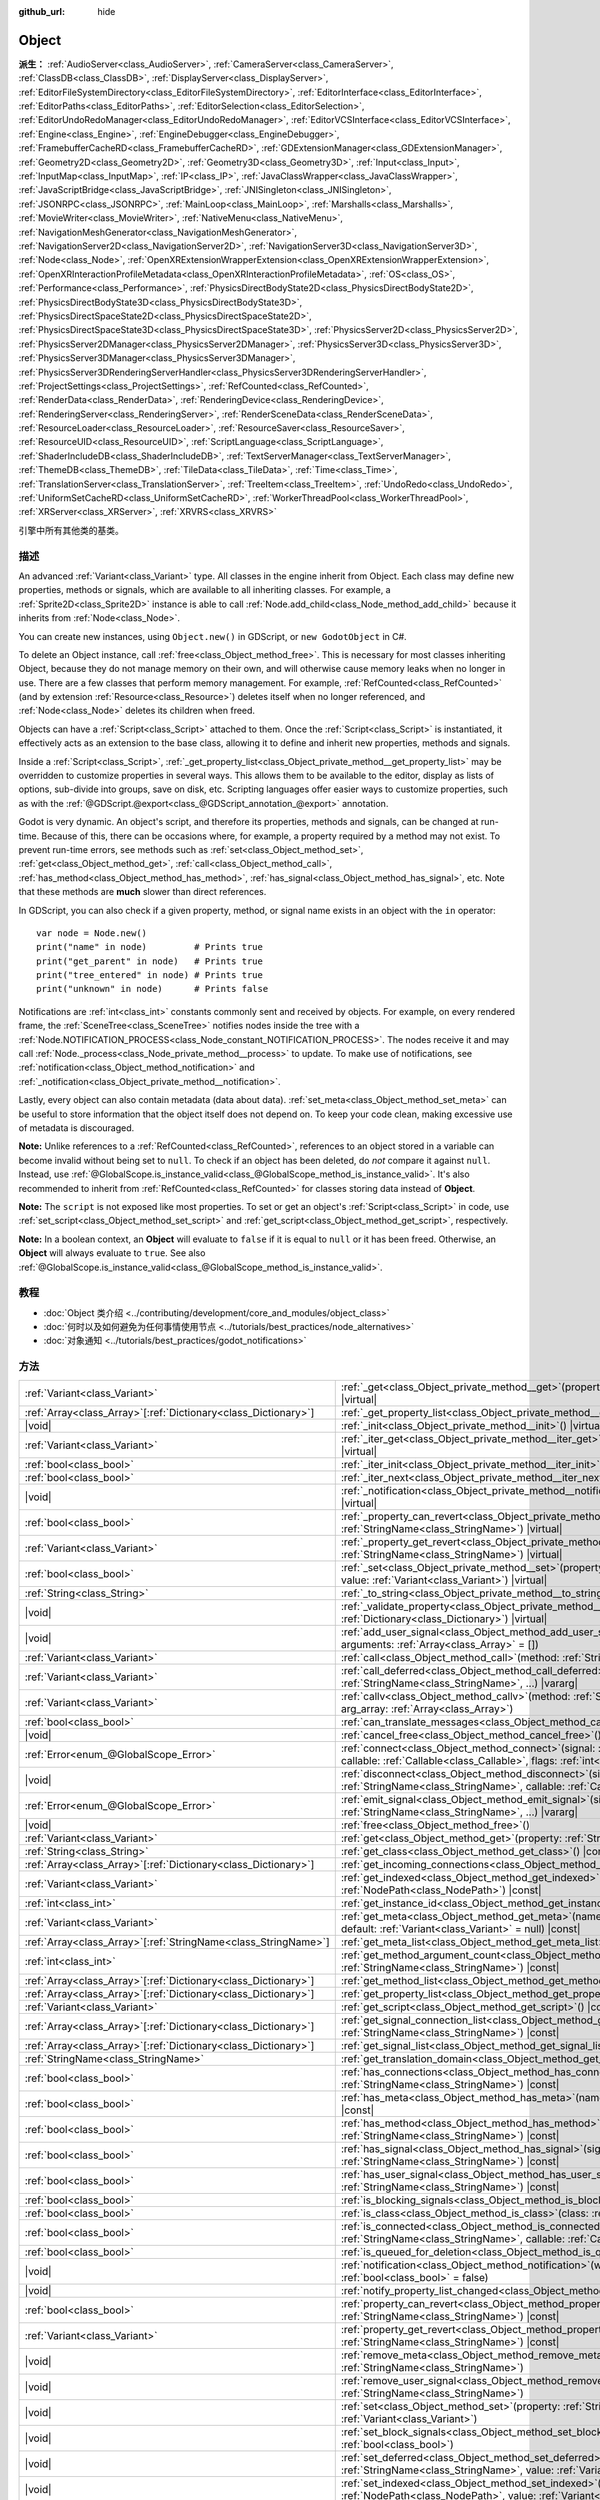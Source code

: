 :github_url: hide

.. DO NOT EDIT THIS FILE!!!
.. Generated automatically from Godot engine sources.
.. Generator: https://github.com/godotengine/godot/tree/master/doc/tools/make_rst.py.
.. XML source: https://github.com/godotengine/godot/tree/master/doc/classes/Object.xml.

.. _class_Object:

Object
======

**派生：** :ref:`AudioServer<class_AudioServer>`, :ref:`CameraServer<class_CameraServer>`, :ref:`ClassDB<class_ClassDB>`, :ref:`DisplayServer<class_DisplayServer>`, :ref:`EditorFileSystemDirectory<class_EditorFileSystemDirectory>`, :ref:`EditorInterface<class_EditorInterface>`, :ref:`EditorPaths<class_EditorPaths>`, :ref:`EditorSelection<class_EditorSelection>`, :ref:`EditorUndoRedoManager<class_EditorUndoRedoManager>`, :ref:`EditorVCSInterface<class_EditorVCSInterface>`, :ref:`Engine<class_Engine>`, :ref:`EngineDebugger<class_EngineDebugger>`, :ref:`FramebufferCacheRD<class_FramebufferCacheRD>`, :ref:`GDExtensionManager<class_GDExtensionManager>`, :ref:`Geometry2D<class_Geometry2D>`, :ref:`Geometry3D<class_Geometry3D>`, :ref:`Input<class_Input>`, :ref:`InputMap<class_InputMap>`, :ref:`IP<class_IP>`, :ref:`JavaClassWrapper<class_JavaClassWrapper>`, :ref:`JavaScriptBridge<class_JavaScriptBridge>`, :ref:`JNISingleton<class_JNISingleton>`, :ref:`JSONRPC<class_JSONRPC>`, :ref:`MainLoop<class_MainLoop>`, :ref:`Marshalls<class_Marshalls>`, :ref:`MovieWriter<class_MovieWriter>`, :ref:`NativeMenu<class_NativeMenu>`, :ref:`NavigationMeshGenerator<class_NavigationMeshGenerator>`, :ref:`NavigationServer2D<class_NavigationServer2D>`, :ref:`NavigationServer3D<class_NavigationServer3D>`, :ref:`Node<class_Node>`, :ref:`OpenXRExtensionWrapperExtension<class_OpenXRExtensionWrapperExtension>`, :ref:`OpenXRInteractionProfileMetadata<class_OpenXRInteractionProfileMetadata>`, :ref:`OS<class_OS>`, :ref:`Performance<class_Performance>`, :ref:`PhysicsDirectBodyState2D<class_PhysicsDirectBodyState2D>`, :ref:`PhysicsDirectBodyState3D<class_PhysicsDirectBodyState3D>`, :ref:`PhysicsDirectSpaceState2D<class_PhysicsDirectSpaceState2D>`, :ref:`PhysicsDirectSpaceState3D<class_PhysicsDirectSpaceState3D>`, :ref:`PhysicsServer2D<class_PhysicsServer2D>`, :ref:`PhysicsServer2DManager<class_PhysicsServer2DManager>`, :ref:`PhysicsServer3D<class_PhysicsServer3D>`, :ref:`PhysicsServer3DManager<class_PhysicsServer3DManager>`, :ref:`PhysicsServer3DRenderingServerHandler<class_PhysicsServer3DRenderingServerHandler>`, :ref:`ProjectSettings<class_ProjectSettings>`, :ref:`RefCounted<class_RefCounted>`, :ref:`RenderData<class_RenderData>`, :ref:`RenderingDevice<class_RenderingDevice>`, :ref:`RenderingServer<class_RenderingServer>`, :ref:`RenderSceneData<class_RenderSceneData>`, :ref:`ResourceLoader<class_ResourceLoader>`, :ref:`ResourceSaver<class_ResourceSaver>`, :ref:`ResourceUID<class_ResourceUID>`, :ref:`ScriptLanguage<class_ScriptLanguage>`, :ref:`ShaderIncludeDB<class_ShaderIncludeDB>`, :ref:`TextServerManager<class_TextServerManager>`, :ref:`ThemeDB<class_ThemeDB>`, :ref:`TileData<class_TileData>`, :ref:`Time<class_Time>`, :ref:`TranslationServer<class_TranslationServer>`, :ref:`TreeItem<class_TreeItem>`, :ref:`UndoRedo<class_UndoRedo>`, :ref:`UniformSetCacheRD<class_UniformSetCacheRD>`, :ref:`WorkerThreadPool<class_WorkerThreadPool>`, :ref:`XRServer<class_XRServer>`, :ref:`XRVRS<class_XRVRS>`

引擎中所有其他类的基类。

.. rst-class:: classref-introduction-group

描述
----

An advanced :ref:`Variant<class_Variant>` type. All classes in the engine inherit from Object. Each class may define new properties, methods or signals, which are available to all inheriting classes. For example, a :ref:`Sprite2D<class_Sprite2D>` instance is able to call :ref:`Node.add_child<class_Node_method_add_child>` because it inherits from :ref:`Node<class_Node>`.

You can create new instances, using ``Object.new()`` in GDScript, or ``new GodotObject`` in C#.

To delete an Object instance, call :ref:`free<class_Object_method_free>`. This is necessary for most classes inheriting Object, because they do not manage memory on their own, and will otherwise cause memory leaks when no longer in use. There are a few classes that perform memory management. For example, :ref:`RefCounted<class_RefCounted>` (and by extension :ref:`Resource<class_Resource>`) deletes itself when no longer referenced, and :ref:`Node<class_Node>` deletes its children when freed.

Objects can have a :ref:`Script<class_Script>` attached to them. Once the :ref:`Script<class_Script>` is instantiated, it effectively acts as an extension to the base class, allowing it to define and inherit new properties, methods and signals.

Inside a :ref:`Script<class_Script>`, :ref:`_get_property_list<class_Object_private_method__get_property_list>` may be overridden to customize properties in several ways. This allows them to be available to the editor, display as lists of options, sub-divide into groups, save on disk, etc. Scripting languages offer easier ways to customize properties, such as with the :ref:`@GDScript.@export<class_@GDScript_annotation_@export>` annotation.

Godot is very dynamic. An object's script, and therefore its properties, methods and signals, can be changed at run-time. Because of this, there can be occasions where, for example, a property required by a method may not exist. To prevent run-time errors, see methods such as :ref:`set<class_Object_method_set>`, :ref:`get<class_Object_method_get>`, :ref:`call<class_Object_method_call>`, :ref:`has_method<class_Object_method_has_method>`, :ref:`has_signal<class_Object_method_has_signal>`, etc. Note that these methods are **much** slower than direct references.

In GDScript, you can also check if a given property, method, or signal name exists in an object with the ``in`` operator:

::

    var node = Node.new()
    print("name" in node)         # Prints true
    print("get_parent" in node)   # Prints true
    print("tree_entered" in node) # Prints true
    print("unknown" in node)      # Prints false

Notifications are :ref:`int<class_int>` constants commonly sent and received by objects. For example, on every rendered frame, the :ref:`SceneTree<class_SceneTree>` notifies nodes inside the tree with a :ref:`Node.NOTIFICATION_PROCESS<class_Node_constant_NOTIFICATION_PROCESS>`. The nodes receive it and may call :ref:`Node._process<class_Node_private_method__process>` to update. To make use of notifications, see :ref:`notification<class_Object_method_notification>` and :ref:`_notification<class_Object_private_method__notification>`.

Lastly, every object can also contain metadata (data about data). :ref:`set_meta<class_Object_method_set_meta>` can be useful to store information that the object itself does not depend on. To keep your code clean, making excessive use of metadata is discouraged.

\ **Note:** Unlike references to a :ref:`RefCounted<class_RefCounted>`, references to an object stored in a variable can become invalid without being set to ``null``. To check if an object has been deleted, do *not* compare it against ``null``. Instead, use :ref:`@GlobalScope.is_instance_valid<class_@GlobalScope_method_is_instance_valid>`. It's also recommended to inherit from :ref:`RefCounted<class_RefCounted>` for classes storing data instead of **Object**.

\ **Note:** The ``script`` is not exposed like most properties. To set or get an object's :ref:`Script<class_Script>` in code, use :ref:`set_script<class_Object_method_set_script>` and :ref:`get_script<class_Object_method_get_script>`, respectively.

\ **Note:** In a boolean context, an **Object** will evaluate to ``false`` if it is equal to ``null`` or it has been freed. Otherwise, an **Object** will always evaluate to ``true``. See also :ref:`@GlobalScope.is_instance_valid<class_@GlobalScope_method_is_instance_valid>`.

.. rst-class:: classref-introduction-group

教程
----

- :doc:`Object 类介绍 <../contributing/development/core_and_modules/object_class>`

- :doc:`何时以及如何避免为任何事情使用节点 <../tutorials/best_practices/node_alternatives>`

- :doc:`对象通知 <../tutorials/best_practices/godot_notifications>`

.. rst-class:: classref-reftable-group

方法
----

.. table::
   :widths: auto

   +------------------------------------------------------------------+------------------------------------------------------------------------------------------------------------------------------------------------------------------------------------------------------------------------------------------+
   | :ref:`Variant<class_Variant>`                                    | :ref:`_get<class_Object_private_method__get>`\ (\ property\: :ref:`StringName<class_StringName>`\ ) |virtual|                                                                                                                            |
   +------------------------------------------------------------------+------------------------------------------------------------------------------------------------------------------------------------------------------------------------------------------------------------------------------------------+
   | :ref:`Array<class_Array>`\[:ref:`Dictionary<class_Dictionary>`\] | :ref:`_get_property_list<class_Object_private_method__get_property_list>`\ (\ ) |virtual|                                                                                                                                                |
   +------------------------------------------------------------------+------------------------------------------------------------------------------------------------------------------------------------------------------------------------------------------------------------------------------------------+
   | |void|                                                           | :ref:`_init<class_Object_private_method__init>`\ (\ ) |virtual|                                                                                                                                                                          |
   +------------------------------------------------------------------+------------------------------------------------------------------------------------------------------------------------------------------------------------------------------------------------------------------------------------------+
   | :ref:`Variant<class_Variant>`                                    | :ref:`_iter_get<class_Object_private_method__iter_get>`\ (\ iter\: :ref:`Variant<class_Variant>`\ ) |virtual|                                                                                                                            |
   +------------------------------------------------------------------+------------------------------------------------------------------------------------------------------------------------------------------------------------------------------------------------------------------------------------------+
   | :ref:`bool<class_bool>`                                          | :ref:`_iter_init<class_Object_private_method__iter_init>`\ (\ iter\: :ref:`Array<class_Array>`\ ) |virtual|                                                                                                                              |
   +------------------------------------------------------------------+------------------------------------------------------------------------------------------------------------------------------------------------------------------------------------------------------------------------------------------+
   | :ref:`bool<class_bool>`                                          | :ref:`_iter_next<class_Object_private_method__iter_next>`\ (\ iter\: :ref:`Array<class_Array>`\ ) |virtual|                                                                                                                              |
   +------------------------------------------------------------------+------------------------------------------------------------------------------------------------------------------------------------------------------------------------------------------------------------------------------------------+
   | |void|                                                           | :ref:`_notification<class_Object_private_method__notification>`\ (\ what\: :ref:`int<class_int>`\ ) |virtual|                                                                                                                            |
   +------------------------------------------------------------------+------------------------------------------------------------------------------------------------------------------------------------------------------------------------------------------------------------------------------------------+
   | :ref:`bool<class_bool>`                                          | :ref:`_property_can_revert<class_Object_private_method__property_can_revert>`\ (\ property\: :ref:`StringName<class_StringName>`\ ) |virtual|                                                                                            |
   +------------------------------------------------------------------+------------------------------------------------------------------------------------------------------------------------------------------------------------------------------------------------------------------------------------------+
   | :ref:`Variant<class_Variant>`                                    | :ref:`_property_get_revert<class_Object_private_method__property_get_revert>`\ (\ property\: :ref:`StringName<class_StringName>`\ ) |virtual|                                                                                            |
   +------------------------------------------------------------------+------------------------------------------------------------------------------------------------------------------------------------------------------------------------------------------------------------------------------------------+
   | :ref:`bool<class_bool>`                                          | :ref:`_set<class_Object_private_method__set>`\ (\ property\: :ref:`StringName<class_StringName>`, value\: :ref:`Variant<class_Variant>`\ ) |virtual|                                                                                     |
   +------------------------------------------------------------------+------------------------------------------------------------------------------------------------------------------------------------------------------------------------------------------------------------------------------------------+
   | :ref:`String<class_String>`                                      | :ref:`_to_string<class_Object_private_method__to_string>`\ (\ ) |virtual|                                                                                                                                                                |
   +------------------------------------------------------------------+------------------------------------------------------------------------------------------------------------------------------------------------------------------------------------------------------------------------------------------+
   | |void|                                                           | :ref:`_validate_property<class_Object_private_method__validate_property>`\ (\ property\: :ref:`Dictionary<class_Dictionary>`\ ) |virtual|                                                                                                |
   +------------------------------------------------------------------+------------------------------------------------------------------------------------------------------------------------------------------------------------------------------------------------------------------------------------------+
   | |void|                                                           | :ref:`add_user_signal<class_Object_method_add_user_signal>`\ (\ signal\: :ref:`String<class_String>`, arguments\: :ref:`Array<class_Array>` = []\ )                                                                                      |
   +------------------------------------------------------------------+------------------------------------------------------------------------------------------------------------------------------------------------------------------------------------------------------------------------------------------+
   | :ref:`Variant<class_Variant>`                                    | :ref:`call<class_Object_method_call>`\ (\ method\: :ref:`StringName<class_StringName>`, ...\ ) |vararg|                                                                                                                                  |
   +------------------------------------------------------------------+------------------------------------------------------------------------------------------------------------------------------------------------------------------------------------------------------------------------------------------+
   | :ref:`Variant<class_Variant>`                                    | :ref:`call_deferred<class_Object_method_call_deferred>`\ (\ method\: :ref:`StringName<class_StringName>`, ...\ ) |vararg|                                                                                                                |
   +------------------------------------------------------------------+------------------------------------------------------------------------------------------------------------------------------------------------------------------------------------------------------------------------------------------+
   | :ref:`Variant<class_Variant>`                                    | :ref:`callv<class_Object_method_callv>`\ (\ method\: :ref:`StringName<class_StringName>`, arg_array\: :ref:`Array<class_Array>`\ )                                                                                                       |
   +------------------------------------------------------------------+------------------------------------------------------------------------------------------------------------------------------------------------------------------------------------------------------------------------------------------+
   | :ref:`bool<class_bool>`                                          | :ref:`can_translate_messages<class_Object_method_can_translate_messages>`\ (\ ) |const|                                                                                                                                                  |
   +------------------------------------------------------------------+------------------------------------------------------------------------------------------------------------------------------------------------------------------------------------------------------------------------------------------+
   | |void|                                                           | :ref:`cancel_free<class_Object_method_cancel_free>`\ (\ )                                                                                                                                                                                |
   +------------------------------------------------------------------+------------------------------------------------------------------------------------------------------------------------------------------------------------------------------------------------------------------------------------------+
   | :ref:`Error<enum_@GlobalScope_Error>`                            | :ref:`connect<class_Object_method_connect>`\ (\ signal\: :ref:`StringName<class_StringName>`, callable\: :ref:`Callable<class_Callable>`, flags\: :ref:`int<class_int>` = 0\ )                                                           |
   +------------------------------------------------------------------+------------------------------------------------------------------------------------------------------------------------------------------------------------------------------------------------------------------------------------------+
   | |void|                                                           | :ref:`disconnect<class_Object_method_disconnect>`\ (\ signal\: :ref:`StringName<class_StringName>`, callable\: :ref:`Callable<class_Callable>`\ )                                                                                        |
   +------------------------------------------------------------------+------------------------------------------------------------------------------------------------------------------------------------------------------------------------------------------------------------------------------------------+
   | :ref:`Error<enum_@GlobalScope_Error>`                            | :ref:`emit_signal<class_Object_method_emit_signal>`\ (\ signal\: :ref:`StringName<class_StringName>`, ...\ ) |vararg|                                                                                                                    |
   +------------------------------------------------------------------+------------------------------------------------------------------------------------------------------------------------------------------------------------------------------------------------------------------------------------------+
   | |void|                                                           | :ref:`free<class_Object_method_free>`\ (\ )                                                                                                                                                                                              |
   +------------------------------------------------------------------+------------------------------------------------------------------------------------------------------------------------------------------------------------------------------------------------------------------------------------------+
   | :ref:`Variant<class_Variant>`                                    | :ref:`get<class_Object_method_get>`\ (\ property\: :ref:`StringName<class_StringName>`\ ) |const|                                                                                                                                        |
   +------------------------------------------------------------------+------------------------------------------------------------------------------------------------------------------------------------------------------------------------------------------------------------------------------------------+
   | :ref:`String<class_String>`                                      | :ref:`get_class<class_Object_method_get_class>`\ (\ ) |const|                                                                                                                                                                            |
   +------------------------------------------------------------------+------------------------------------------------------------------------------------------------------------------------------------------------------------------------------------------------------------------------------------------+
   | :ref:`Array<class_Array>`\[:ref:`Dictionary<class_Dictionary>`\] | :ref:`get_incoming_connections<class_Object_method_get_incoming_connections>`\ (\ ) |const|                                                                                                                                              |
   +------------------------------------------------------------------+------------------------------------------------------------------------------------------------------------------------------------------------------------------------------------------------------------------------------------------+
   | :ref:`Variant<class_Variant>`                                    | :ref:`get_indexed<class_Object_method_get_indexed>`\ (\ property_path\: :ref:`NodePath<class_NodePath>`\ ) |const|                                                                                                                       |
   +------------------------------------------------------------------+------------------------------------------------------------------------------------------------------------------------------------------------------------------------------------------------------------------------------------------+
   | :ref:`int<class_int>`                                            | :ref:`get_instance_id<class_Object_method_get_instance_id>`\ (\ ) |const|                                                                                                                                                                |
   +------------------------------------------------------------------+------------------------------------------------------------------------------------------------------------------------------------------------------------------------------------------------------------------------------------------+
   | :ref:`Variant<class_Variant>`                                    | :ref:`get_meta<class_Object_method_get_meta>`\ (\ name\: :ref:`StringName<class_StringName>`, default\: :ref:`Variant<class_Variant>` = null\ ) |const|                                                                                  |
   +------------------------------------------------------------------+------------------------------------------------------------------------------------------------------------------------------------------------------------------------------------------------------------------------------------------+
   | :ref:`Array<class_Array>`\[:ref:`StringName<class_StringName>`\] | :ref:`get_meta_list<class_Object_method_get_meta_list>`\ (\ ) |const|                                                                                                                                                                    |
   +------------------------------------------------------------------+------------------------------------------------------------------------------------------------------------------------------------------------------------------------------------------------------------------------------------------+
   | :ref:`int<class_int>`                                            | :ref:`get_method_argument_count<class_Object_method_get_method_argument_count>`\ (\ method\: :ref:`StringName<class_StringName>`\ ) |const|                                                                                              |
   +------------------------------------------------------------------+------------------------------------------------------------------------------------------------------------------------------------------------------------------------------------------------------------------------------------------+
   | :ref:`Array<class_Array>`\[:ref:`Dictionary<class_Dictionary>`\] | :ref:`get_method_list<class_Object_method_get_method_list>`\ (\ ) |const|                                                                                                                                                                |
   +------------------------------------------------------------------+------------------------------------------------------------------------------------------------------------------------------------------------------------------------------------------------------------------------------------------+
   | :ref:`Array<class_Array>`\[:ref:`Dictionary<class_Dictionary>`\] | :ref:`get_property_list<class_Object_method_get_property_list>`\ (\ ) |const|                                                                                                                                                            |
   +------------------------------------------------------------------+------------------------------------------------------------------------------------------------------------------------------------------------------------------------------------------------------------------------------------------+
   | :ref:`Variant<class_Variant>`                                    | :ref:`get_script<class_Object_method_get_script>`\ (\ ) |const|                                                                                                                                                                          |
   +------------------------------------------------------------------+------------------------------------------------------------------------------------------------------------------------------------------------------------------------------------------------------------------------------------------+
   | :ref:`Array<class_Array>`\[:ref:`Dictionary<class_Dictionary>`\] | :ref:`get_signal_connection_list<class_Object_method_get_signal_connection_list>`\ (\ signal\: :ref:`StringName<class_StringName>`\ ) |const|                                                                                            |
   +------------------------------------------------------------------+------------------------------------------------------------------------------------------------------------------------------------------------------------------------------------------------------------------------------------------+
   | :ref:`Array<class_Array>`\[:ref:`Dictionary<class_Dictionary>`\] | :ref:`get_signal_list<class_Object_method_get_signal_list>`\ (\ ) |const|                                                                                                                                                                |
   +------------------------------------------------------------------+------------------------------------------------------------------------------------------------------------------------------------------------------------------------------------------------------------------------------------------+
   | :ref:`StringName<class_StringName>`                              | :ref:`get_translation_domain<class_Object_method_get_translation_domain>`\ (\ ) |const|                                                                                                                                                  |
   +------------------------------------------------------------------+------------------------------------------------------------------------------------------------------------------------------------------------------------------------------------------------------------------------------------------+
   | :ref:`bool<class_bool>`                                          | :ref:`has_connections<class_Object_method_has_connections>`\ (\ signal\: :ref:`StringName<class_StringName>`\ ) |const|                                                                                                                  |
   +------------------------------------------------------------------+------------------------------------------------------------------------------------------------------------------------------------------------------------------------------------------------------------------------------------------+
   | :ref:`bool<class_bool>`                                          | :ref:`has_meta<class_Object_method_has_meta>`\ (\ name\: :ref:`StringName<class_StringName>`\ ) |const|                                                                                                                                  |
   +------------------------------------------------------------------+------------------------------------------------------------------------------------------------------------------------------------------------------------------------------------------------------------------------------------------+
   | :ref:`bool<class_bool>`                                          | :ref:`has_method<class_Object_method_has_method>`\ (\ method\: :ref:`StringName<class_StringName>`\ ) |const|                                                                                                                            |
   +------------------------------------------------------------------+------------------------------------------------------------------------------------------------------------------------------------------------------------------------------------------------------------------------------------------+
   | :ref:`bool<class_bool>`                                          | :ref:`has_signal<class_Object_method_has_signal>`\ (\ signal\: :ref:`StringName<class_StringName>`\ ) |const|                                                                                                                            |
   +------------------------------------------------------------------+------------------------------------------------------------------------------------------------------------------------------------------------------------------------------------------------------------------------------------------+
   | :ref:`bool<class_bool>`                                          | :ref:`has_user_signal<class_Object_method_has_user_signal>`\ (\ signal\: :ref:`StringName<class_StringName>`\ ) |const|                                                                                                                  |
   +------------------------------------------------------------------+------------------------------------------------------------------------------------------------------------------------------------------------------------------------------------------------------------------------------------------+
   | :ref:`bool<class_bool>`                                          | :ref:`is_blocking_signals<class_Object_method_is_blocking_signals>`\ (\ ) |const|                                                                                                                                                        |
   +------------------------------------------------------------------+------------------------------------------------------------------------------------------------------------------------------------------------------------------------------------------------------------------------------------------+
   | :ref:`bool<class_bool>`                                          | :ref:`is_class<class_Object_method_is_class>`\ (\ class\: :ref:`String<class_String>`\ ) |const|                                                                                                                                         |
   +------------------------------------------------------------------+------------------------------------------------------------------------------------------------------------------------------------------------------------------------------------------------------------------------------------------+
   | :ref:`bool<class_bool>`                                          | :ref:`is_connected<class_Object_method_is_connected>`\ (\ signal\: :ref:`StringName<class_StringName>`, callable\: :ref:`Callable<class_Callable>`\ ) |const|                                                                            |
   +------------------------------------------------------------------+------------------------------------------------------------------------------------------------------------------------------------------------------------------------------------------------------------------------------------------+
   | :ref:`bool<class_bool>`                                          | :ref:`is_queued_for_deletion<class_Object_method_is_queued_for_deletion>`\ (\ ) |const|                                                                                                                                                  |
   +------------------------------------------------------------------+------------------------------------------------------------------------------------------------------------------------------------------------------------------------------------------------------------------------------------------+
   | |void|                                                           | :ref:`notification<class_Object_method_notification>`\ (\ what\: :ref:`int<class_int>`, reversed\: :ref:`bool<class_bool>` = false\ )                                                                                                    |
   +------------------------------------------------------------------+------------------------------------------------------------------------------------------------------------------------------------------------------------------------------------------------------------------------------------------+
   | |void|                                                           | :ref:`notify_property_list_changed<class_Object_method_notify_property_list_changed>`\ (\ )                                                                                                                                              |
   +------------------------------------------------------------------+------------------------------------------------------------------------------------------------------------------------------------------------------------------------------------------------------------------------------------------+
   | :ref:`bool<class_bool>`                                          | :ref:`property_can_revert<class_Object_method_property_can_revert>`\ (\ property\: :ref:`StringName<class_StringName>`\ ) |const|                                                                                                        |
   +------------------------------------------------------------------+------------------------------------------------------------------------------------------------------------------------------------------------------------------------------------------------------------------------------------------+
   | :ref:`Variant<class_Variant>`                                    | :ref:`property_get_revert<class_Object_method_property_get_revert>`\ (\ property\: :ref:`StringName<class_StringName>`\ ) |const|                                                                                                        |
   +------------------------------------------------------------------+------------------------------------------------------------------------------------------------------------------------------------------------------------------------------------------------------------------------------------------+
   | |void|                                                           | :ref:`remove_meta<class_Object_method_remove_meta>`\ (\ name\: :ref:`StringName<class_StringName>`\ )                                                                                                                                    |
   +------------------------------------------------------------------+------------------------------------------------------------------------------------------------------------------------------------------------------------------------------------------------------------------------------------------+
   | |void|                                                           | :ref:`remove_user_signal<class_Object_method_remove_user_signal>`\ (\ signal\: :ref:`StringName<class_StringName>`\ )                                                                                                                    |
   +------------------------------------------------------------------+------------------------------------------------------------------------------------------------------------------------------------------------------------------------------------------------------------------------------------------+
   | |void|                                                           | :ref:`set<class_Object_method_set>`\ (\ property\: :ref:`StringName<class_StringName>`, value\: :ref:`Variant<class_Variant>`\ )                                                                                                         |
   +------------------------------------------------------------------+------------------------------------------------------------------------------------------------------------------------------------------------------------------------------------------------------------------------------------------+
   | |void|                                                           | :ref:`set_block_signals<class_Object_method_set_block_signals>`\ (\ enable\: :ref:`bool<class_bool>`\ )                                                                                                                                  |
   +------------------------------------------------------------------+------------------------------------------------------------------------------------------------------------------------------------------------------------------------------------------------------------------------------------------+
   | |void|                                                           | :ref:`set_deferred<class_Object_method_set_deferred>`\ (\ property\: :ref:`StringName<class_StringName>`, value\: :ref:`Variant<class_Variant>`\ )                                                                                       |
   +------------------------------------------------------------------+------------------------------------------------------------------------------------------------------------------------------------------------------------------------------------------------------------------------------------------+
   | |void|                                                           | :ref:`set_indexed<class_Object_method_set_indexed>`\ (\ property_path\: :ref:`NodePath<class_NodePath>`, value\: :ref:`Variant<class_Variant>`\ )                                                                                        |
   +------------------------------------------------------------------+------------------------------------------------------------------------------------------------------------------------------------------------------------------------------------------------------------------------------------------+
   | |void|                                                           | :ref:`set_message_translation<class_Object_method_set_message_translation>`\ (\ enable\: :ref:`bool<class_bool>`\ )                                                                                                                      |
   +------------------------------------------------------------------+------------------------------------------------------------------------------------------------------------------------------------------------------------------------------------------------------------------------------------------+
   | |void|                                                           | :ref:`set_meta<class_Object_method_set_meta>`\ (\ name\: :ref:`StringName<class_StringName>`, value\: :ref:`Variant<class_Variant>`\ )                                                                                                   |
   +------------------------------------------------------------------+------------------------------------------------------------------------------------------------------------------------------------------------------------------------------------------------------------------------------------------+
   | |void|                                                           | :ref:`set_script<class_Object_method_set_script>`\ (\ script\: :ref:`Variant<class_Variant>`\ )                                                                                                                                          |
   +------------------------------------------------------------------+------------------------------------------------------------------------------------------------------------------------------------------------------------------------------------------------------------------------------------------+
   | |void|                                                           | :ref:`set_translation_domain<class_Object_method_set_translation_domain>`\ (\ domain\: :ref:`StringName<class_StringName>`\ )                                                                                                            |
   +------------------------------------------------------------------+------------------------------------------------------------------------------------------------------------------------------------------------------------------------------------------------------------------------------------------+
   | :ref:`String<class_String>`                                      | :ref:`to_string<class_Object_method_to_string>`\ (\ )                                                                                                                                                                                    |
   +------------------------------------------------------------------+------------------------------------------------------------------------------------------------------------------------------------------------------------------------------------------------------------------------------------------+
   | :ref:`String<class_String>`                                      | :ref:`tr<class_Object_method_tr>`\ (\ message\: :ref:`StringName<class_StringName>`, context\: :ref:`StringName<class_StringName>` = &""\ ) |const|                                                                                      |
   +------------------------------------------------------------------+------------------------------------------------------------------------------------------------------------------------------------------------------------------------------------------------------------------------------------------+
   | :ref:`String<class_String>`                                      | :ref:`tr_n<class_Object_method_tr_n>`\ (\ message\: :ref:`StringName<class_StringName>`, plural_message\: :ref:`StringName<class_StringName>`, n\: :ref:`int<class_int>`, context\: :ref:`StringName<class_StringName>` = &""\ ) |const| |
   +------------------------------------------------------------------+------------------------------------------------------------------------------------------------------------------------------------------------------------------------------------------------------------------------------------------+

.. rst-class:: classref-section-separator

----

.. rst-class:: classref-descriptions-group

信号
----

.. _class_Object_signal_property_list_changed:

.. rst-class:: classref-signal

**property_list_changed**\ (\ ) :ref:`🔗<class_Object_signal_property_list_changed>`

调用 :ref:`notify_property_list_changed<class_Object_method_notify_property_list_changed>` 时发出。

.. rst-class:: classref-item-separator

----

.. _class_Object_signal_script_changed:

.. rst-class:: classref-signal

**script_changed**\ (\ ) :ref:`🔗<class_Object_signal_script_changed>`

该对象的脚本发生改变时发出。

\ **注意：**\ 发出这个信号时，新脚本还没有初始化。如果你需要访问新脚本，请用 :ref:`CONNECT_DEFERRED<class_Object_constant_CONNECT_DEFERRED>` 推迟与这个信号的连接。

.. rst-class:: classref-section-separator

----

.. rst-class:: classref-descriptions-group

枚举
----

.. _enum_Object_ConnectFlags:

.. rst-class:: classref-enumeration

enum **ConnectFlags**: :ref:`🔗<enum_Object_ConnectFlags>`

.. _class_Object_constant_CONNECT_DEFERRED:

.. rst-class:: classref-enumeration-constant

:ref:`ConnectFlags<enum_Object_ConnectFlags>` **CONNECT_DEFERRED** = ``1``

延迟连接会在空闲时触发 :ref:`Callable<class_Callable>`\ （当前帧的末尾），不会立即触发。

.. _class_Object_constant_CONNECT_PERSIST:

.. rst-class:: classref-enumeration-constant

:ref:`ConnectFlags<enum_Object_ConnectFlags>` **CONNECT_PERSIST** = ``2``

持久连接会在序列化对象时存储（比如使用 :ref:`PackedScene.pack<class_PackedScene_method_pack>` 时）。在编辑器中，通过“节点”面板创建的连接总是持久的。

.. _class_Object_constant_CONNECT_ONE_SHOT:

.. rst-class:: classref-enumeration-constant

:ref:`ConnectFlags<enum_Object_ConnectFlags>` **CONNECT_ONE_SHOT** = ``4``

一次性连接，会在触发后自行断开。

.. _class_Object_constant_CONNECT_REFERENCE_COUNTED:

.. rst-class:: classref-enumeration-constant

:ref:`ConnectFlags<enum_Object_ConnectFlags>` **CONNECT_REFERENCE_COUNTED** = ``8``

引用计数连接可以多次分配给同一个 :ref:`Callable<class_Callable>`\ 。每断开一次连接会让内部计数器减一。信号会在计数器变为 0 时完全断开连接。

.. rst-class:: classref-section-separator

----

.. rst-class:: classref-descriptions-group

常量
----

.. _class_Object_constant_NOTIFICATION_POSTINITIALIZE:

.. rst-class:: classref-constant

**NOTIFICATION_POSTINITIALIZE** = ``0`` :ref:`🔗<class_Object_constant_NOTIFICATION_POSTINITIALIZE>`

该对象初始化时收到的通知，发生在附加脚本之前。内部使用。

.. _class_Object_constant_NOTIFICATION_PREDELETE:

.. rst-class:: classref-constant

**NOTIFICATION_PREDELETE** = ``1`` :ref:`🔗<class_Object_constant_NOTIFICATION_PREDELETE>`

Notification received when the object is about to be deleted. Can be used like destructors in object-oriented programming languages.

.. _class_Object_constant_NOTIFICATION_EXTENSION_RELOADED:

.. rst-class:: classref-constant

**NOTIFICATION_EXTENSION_RELOADED** = ``2`` :ref:`🔗<class_Object_constant_NOTIFICATION_EXTENSION_RELOADED>`

当对象完成热重加载时收到的通知。该通知仅针对扩展类和派生类发送。

.. rst-class:: classref-section-separator

----

.. rst-class:: classref-descriptions-group

方法说明
--------

.. _class_Object_private_method__get:

.. rst-class:: classref-method

:ref:`Variant<class_Variant>` **_get**\ (\ property\: :ref:`StringName<class_StringName>`\ ) |virtual| :ref:`🔗<class_Object_private_method__get>`

Override this method to customize the behavior of :ref:`get<class_Object_method_get>`. Should return the given ``property``'s value, or ``null`` if the ``property`` should be handled normally.

Combined with :ref:`_set<class_Object_private_method__set>` and :ref:`_get_property_list<class_Object_private_method__get_property_list>`, this method allows defining custom properties, which is particularly useful for editor plugins. Note that a property must be present in :ref:`get_property_list<class_Object_method_get_property_list>`, otherwise this method will not be called.


.. tabs::

 .. code-tab:: gdscript

    func _get(property):
        if property == "fake_property":
            print("Getting my property!")
            return 4
    
    func _get_property_list():
        return [
            { "name": "fake_property", "type": TYPE_INT }
        ]

 .. code-tab:: csharp

    public override Variant _Get(StringName property)
    {
        if (property == "FakeProperty")
        {
            GD.Print("Getting my property!");
            return 4;
        }
        return default;
    }
    
    public override Godot.Collections.Array<Godot.Collections.Dictionary> _GetPropertyList()
    {
        return
        [
            new Godot.Collections.Dictionary()
            {
                { "name", "FakeProperty" },
                { "type", (int)Variant.Type.Int },
            },
        ];
    }



.. rst-class:: classref-item-separator

----

.. _class_Object_private_method__get_property_list:

.. rst-class:: classref-method

:ref:`Array<class_Array>`\[:ref:`Dictionary<class_Dictionary>`\] **_get_property_list**\ (\ ) |virtual| :ref:`🔗<class_Object_private_method__get_property_list>`

Override this method to provide a custom list of additional properties to handle by the engine.

Should return a property list, as an :ref:`Array<class_Array>` of dictionaries. The result is added to the array of :ref:`get_property_list<class_Object_method_get_property_list>`, and should be formatted in the same way. Each :ref:`Dictionary<class_Dictionary>` must at least contain the ``name`` and ``type`` entries.

You can use :ref:`_property_can_revert<class_Object_private_method__property_can_revert>` and :ref:`_property_get_revert<class_Object_private_method__property_get_revert>` to customize the default values of the properties added by this method.

The example below displays a list of numbers shown as words going from ``ZERO`` to ``FIVE``, with ``number_count`` controlling the size of the list:


.. tabs::

 .. code-tab:: gdscript

    @tool
    extends Node
    
    @export var number_count = 3:
        set(nc):
            number_count = nc
            numbers.resize(number_count)
            notify_property_list_changed()
    
    var numbers = PackedInt32Array([0, 0, 0])
    
    func _get_property_list():
        var properties = []
    
        for i in range(number_count):
            properties.append({
                "name": "number_%d" % i,
                "type": TYPE_INT,
                "hint": PROPERTY_HINT_ENUM,
                "hint_string": "ZERO,ONE,TWO,THREE,FOUR,FIVE",
            })
    
        return properties
    
    func _get(property):
        if property.begins_with("number_"):
            var index = property.get_slice("_", 1).to_int()
            return numbers[index]
    
    func _set(property, value):
        if property.begins_with("number_"):
            var index = property.get_slice("_", 1).to_int()
            numbers[index] = value
            return true
        return false

 .. code-tab:: csharp

    [Tool]
    public partial class MyNode : Node
    {
        private int _numberCount;
    
        [Export]
        public int NumberCount
        {
            get => _numberCount;
            set
            {
                _numberCount = value;
                _numbers.Resize(_numberCount);
                NotifyPropertyListChanged();
            }
        }
    
        private Godot.Collections.Array<int> _numbers = [];
    
        public override Godot.Collections.Array<Godot.Collections.Dictionary> _GetPropertyList()
        {
            Godot.Collections.Array<Godot.Collections.Dictionary> properties = [];
    
            for (int i = 0; i < _numberCount; i++)
            {
                properties.Add(new Godot.Collections.Dictionary()
                {
                    { "name", $"number_{i}" },
                    { "type", (int)Variant.Type.Int },
                    { "hint", (int)PropertyHint.Enum },
                    { "hint_string", "Zero,One,Two,Three,Four,Five" },
                });
            }
    
            return properties;
        }
    
        public override Variant _Get(StringName property)
        {
            string propertyName = property.ToString();
            if (propertyName.StartsWith("number_"))
            {
                int index = int.Parse(propertyName.Substring("number_".Length));
                return _numbers[index];
            }
            return default;
        }
    
        public override bool _Set(StringName property, Variant value)
        {
            string propertyName = property.ToString();
            if (propertyName.StartsWith("number_"))
            {
                int index = int.Parse(propertyName.Substring("number_".Length));
                _numbers[index] = value.As<int>();
                return true;
            }
            return false;
        }
    }



\ **Note:** This method is intended for advanced purposes. For most common use cases, the scripting languages offer easier ways to handle properties. See :ref:`@GDScript.@export<class_@GDScript_annotation_@export>`, :ref:`@GDScript.@export_enum<class_@GDScript_annotation_@export_enum>`, :ref:`@GDScript.@export_group<class_@GDScript_annotation_@export_group>`, etc. If you want to customize exported properties, use :ref:`_validate_property<class_Object_private_method__validate_property>`.

\ **Note:** If the object's script is not :ref:`@GDScript.@tool<class_@GDScript_annotation_@tool>`, this method will not be called in the editor.

.. rst-class:: classref-item-separator

----

.. _class_Object_private_method__init:

.. rst-class:: classref-method

|void| **_init**\ (\ ) |virtual| :ref:`🔗<class_Object_private_method__init>`

实例化对象的脚本时调用，通常是在对象在内存中初始化之后（通过 GDScript 中的 ``Object.new()`` 或 C# 中的 ``new GodotObject``\ ）。也可以将其定义为接受参数的形式。该方法类似于大多数编程语言中的构造函数。

\ **注意：**\ 如果为 :ref:`_init<class_Object_private_method__init>` 定义了\ *必填的*\ 参数，则带脚本的 Object 只能直接创建。使用任何其他方式（例如 :ref:`PackedScene.instantiate<class_PackedScene_method_instantiate>` 或 :ref:`Node.duplicate<class_Node_method_duplicate>`\ ）创建时，该脚本的初始化都将失败。

.. rst-class:: classref-item-separator

----

.. _class_Object_private_method__iter_get:

.. rst-class:: classref-method

:ref:`Variant<class_Variant>` **_iter_get**\ (\ iter\: :ref:`Variant<class_Variant>`\ ) |virtual| :ref:`🔗<class_Object_private_method__iter_get>`

Returns the current iterable value. ``iter`` stores the iteration state, but unlike :ref:`_iter_init<class_Object_private_method__iter_init>` and :ref:`_iter_next<class_Object_private_method__iter_next>` the state is supposed to be read-only, so there is no :ref:`Array<class_Array>` wrapper.

.. rst-class:: classref-item-separator

----

.. _class_Object_private_method__iter_init:

.. rst-class:: classref-method

:ref:`bool<class_bool>` **_iter_init**\ (\ iter\: :ref:`Array<class_Array>`\ ) |virtual| :ref:`🔗<class_Object_private_method__iter_init>`

Initializes the iterator. ``iter`` stores the iteration state. Since GDScript does not support passing arguments by reference, a single-element array is used as a wrapper. Returns ``true`` so long as the iterator has not reached the end.

Example:

::

    class MyRange:
        var _from
        var _to
    
        func _init(from, to):
            assert(from <= to)
            _from = from
            _to = to
    
        func _iter_init(iter):
            iter[0] = _from
            return iter[0] < _to
    
        func _iter_next(iter):
            iter[0] += 1
            return iter[0] < _to
    
        func _iter_get(iter):
            return iter
    
    func _ready():
        var my_range = MyRange.new(2, 5)
        for x in my_range:
            print(x) # Prints 2, 3, 4.

\ **Note:** Alternatively, you can ignore ``iter`` and use the object's state instead, see `online docs <../tutorials/scripting/gdscript/gdscript_advanced.html#custom-iterators>`__ for an example. Note that in this case you will not be able to reuse the same iterator instance in nested loops. Also, make sure you reset the iterator state in this method if you want to reuse the same instance multiple times.

.. rst-class:: classref-item-separator

----

.. _class_Object_private_method__iter_next:

.. rst-class:: classref-method

:ref:`bool<class_bool>` **_iter_next**\ (\ iter\: :ref:`Array<class_Array>`\ ) |virtual| :ref:`🔗<class_Object_private_method__iter_next>`

Moves the iterator to the next iteration. ``iter`` stores the iteration state. Since GDScript does not support passing arguments by reference, a single-element array is used as a wrapper. Returns ``true`` so long as the iterator has not reached the end.

.. rst-class:: classref-item-separator

----

.. _class_Object_private_method__notification:

.. rst-class:: classref-method

|void| **_notification**\ (\ what\: :ref:`int<class_int>`\ ) |virtual| :ref:`🔗<class_Object_private_method__notification>`

当对象收到通知时被调用，可以通过将 ``what`` 与常量比较来识别通知。另见 :ref:`notification<class_Object_method_notification>`\ 。


.. tabs::

 .. code-tab:: gdscript

    func _notification(what):
        if what == NOTIFICATION_PREDELETE:
            print("再见！")

 .. code-tab:: csharp

    public override void _Notification(int what)
    {
        if (what == NotificationPredelete)
        {
            GD.Print("再见！");
        }
    }



\ **注意：**\ 基类 **Object** 定义了一些通知（\ :ref:`NOTIFICATION_POSTINITIALIZE<class_Object_constant_NOTIFICATION_POSTINITIALIZE>` 和 :ref:`NOTIFICATION_PREDELETE<class_Object_constant_NOTIFICATION_PREDELETE>`\ ）。\ :ref:`Node<class_Node>` 等继承类定义了更多通知，这些通知也由该方法接收。

.. rst-class:: classref-item-separator

----

.. _class_Object_private_method__property_can_revert:

.. rst-class:: classref-method

:ref:`bool<class_bool>` **_property_can_revert**\ (\ property\: :ref:`StringName<class_StringName>`\ ) |virtual| :ref:`🔗<class_Object_private_method__property_can_revert>`

覆盖该方法以自定义给定 ``property`` 的恢复行为。如果 ``property`` 具有自定义默认值并且可在检查器面板中恢复，则应返回 ``true``\ 。使用 :ref:`_property_get_revert<class_Object_private_method__property_get_revert>` 来指定 ``property`` 的默认值。

\ **注意：**\ 无论 ``property`` 的当前值如何，该方法都必须始终如一地返回。

.. rst-class:: classref-item-separator

----

.. _class_Object_private_method__property_get_revert:

.. rst-class:: classref-method

:ref:`Variant<class_Variant>` **_property_get_revert**\ (\ property\: :ref:`StringName<class_StringName>`\ ) |virtual| :ref:`🔗<class_Object_private_method__property_get_revert>`

覆盖该方法以自定义给定 ``property`` 的还原行为。应返回 ``property`` 的默认值。如果默认值与 ``property`` 的当前值不同，则检查器停靠面板中会显示一个还原图标。

\ **注意：**\ :ref:`_property_can_revert<class_Object_private_method__property_can_revert>` 也必须被覆盖，该方法才能被调用。

.. rst-class:: classref-item-separator

----

.. _class_Object_private_method__set:

.. rst-class:: classref-method

:ref:`bool<class_bool>` **_set**\ (\ property\: :ref:`StringName<class_StringName>`, value\: :ref:`Variant<class_Variant>`\ ) |virtual| :ref:`🔗<class_Object_private_method__set>`

Override this method to customize the behavior of :ref:`set<class_Object_method_set>`. Should set the ``property`` to ``value`` and return ``true``, or ``false`` if the ``property`` should be handled normally. The *exact* way to set the ``property`` is up to this method's implementation.

Combined with :ref:`_get<class_Object_private_method__get>` and :ref:`_get_property_list<class_Object_private_method__get_property_list>`, this method allows defining custom properties, which is particularly useful for editor plugins. Note that a property *must* be present in :ref:`get_property_list<class_Object_method_get_property_list>`, otherwise this method will not be called.


.. tabs::

 .. code-tab:: gdscript

    var internal_data = {}
    
    func _set(property, value):
        if property == "fake_property":
            # Storing the value in the fake property.
            internal_data["fake_property"] = value
            return true
        return false
    
    func _get_property_list():
        return [
            { "name": "fake_property", "type": TYPE_INT }
        ]

 .. code-tab:: csharp

    private Godot.Collections.Dictionary _internalData = new Godot.Collections.Dictionary();
    
    public override bool _Set(StringName property, Variant value)
    {
        if (property == "FakeProperty")
        {
            // Storing the value in the fake property.
            _internalData["FakeProperty"] = value;
            return true;
        }
    
        return false;
    }
    
    public override Godot.Collections.Array<Godot.Collections.Dictionary> _GetPropertyList()
    {
        return
        [
            new Godot.Collections.Dictionary()
            {
                { "name", "FakeProperty" },
                { "type", (int)Variant.Type.Int },
            },
        ];
    }



.. rst-class:: classref-item-separator

----

.. _class_Object_private_method__to_string:

.. rst-class:: classref-method

:ref:`String<class_String>` **_to_string**\ (\ ) |virtual| :ref:`🔗<class_Object_private_method__to_string>`

Override this method to customize the return value of :ref:`to_string<class_Object_method_to_string>`, and therefore the object's representation as a :ref:`String<class_String>`.

::

    func _to_string():
        return "Welcome to Godot 4!"
    
    func _init():
        print(self)       # Prints "Welcome to Godot 4!"
        var a = str(self) # a is "Welcome to Godot 4!"

.. rst-class:: classref-item-separator

----

.. _class_Object_private_method__validate_property:

.. rst-class:: classref-method

|void| **_validate_property**\ (\ property\: :ref:`Dictionary<class_Dictionary>`\ ) |virtual| :ref:`🔗<class_Object_private_method__validate_property>`

覆盖该方法以自定义已有属性。除了使用 :ref:`_get_property_list<class_Object_private_method__get_property_list>` 添加的属性之外，每个属性信息都经过该方法。字典内容与 :ref:`_get_property_list<class_Object_private_method__get_property_list>` 中的相同。


.. tabs::

 .. code-tab:: gdscript

    @tool
    extends Node
    
    @export var is_number_editable: bool:
        set(value):
            is_number_editable = value
            notify_property_list_changed()
    @export var number: int
    
    func _validate_property(property: Dictionary):
        if property.name == "number" and not is_number_editable:
            property.usage |= PROPERTY_USAGE_READ_ONLY

 .. code-tab:: csharp

    [Tool]
    public partial class MyNode : Node
    {
        private bool _isNumberEditable;
    
        [Export]
        public bool IsNumberEditable
        {
            get => _isNumberEditable;
            set
            {
                _isNumberEditable = value;
                NotifyPropertyListChanged();
            }
        }
    
        [Export]
        public int Number { get; set; }
    
        public override void _ValidateProperty(Godot.Collections.Dictionary property)
        {
            if (property["name"].AsStringName() == PropertyName.Number && !IsNumberEditable)
            {
                var usage = property["usage"].As<PropertyUsageFlags>() | PropertyUsageFlags.ReadOnly;
                property["usage"] = (int)usage;
            }
        }
    }



.. rst-class:: classref-item-separator

----

.. _class_Object_method_add_user_signal:

.. rst-class:: classref-method

|void| **add_user_signal**\ (\ signal\: :ref:`String<class_String>`, arguments\: :ref:`Array<class_Array>` = []\ ) :ref:`🔗<class_Object_method_add_user_signal>`

Adds a user-defined signal named ``signal``. Optional arguments for the signal can be added as an :ref:`Array<class_Array>` of dictionaries, each defining a ``name`` :ref:`String<class_String>` and a ``type`` :ref:`int<class_int>` (see :ref:`Variant.Type<enum_@GlobalScope_Variant.Type>`). See also :ref:`has_user_signal<class_Object_method_has_user_signal>` and :ref:`remove_user_signal<class_Object_method_remove_user_signal>`.


.. tabs::

 .. code-tab:: gdscript

    add_user_signal("hurt", [
        { "name": "damage", "type": TYPE_INT },
        { "name": "source", "type": TYPE_OBJECT }
    ])

 .. code-tab:: csharp

    AddUserSignal("Hurt",
    [
        new Godot.Collections.Dictionary()
        {
            { "name", "damage" },
            { "type", (int)Variant.Type.Int },
        },
        new Godot.Collections.Dictionary()
        {
            { "name", "source" },
            { "type", (int)Variant.Type.Object },
        },
    ]);



.. rst-class:: classref-item-separator

----

.. _class_Object_method_call:

.. rst-class:: classref-method

:ref:`Variant<class_Variant>` **call**\ (\ method\: :ref:`StringName<class_StringName>`, ...\ ) |vararg| :ref:`🔗<class_Object_method_call>`

在对象上调用 ``method`` 并返回结果。该方法支持可变数量的参数，因此参数可以作为逗号分隔的列表传递。


.. tabs::

 .. code-tab:: gdscript

    var node = Node3D.new()
    node.call("rotate", Vector3(1.0, 0.0, 0.0), 1.571)

 .. code-tab:: csharp

    var node = new Node3D();
    node.Call(Node3D.MethodName.Rotate, new Vector3(1f, 0f, 0f), 1.571f);



\ **注意：**\ 在 C# 中，在引用 Godot 内置方法时，\ ``method`` 必须为 snake_case 格式。最好使用 ``MethodName`` 类中公开的名称，以避免在每次调用时分配新的 :ref:`StringName<class_StringName>`\ 。

.. rst-class:: classref-item-separator

----

.. _class_Object_method_call_deferred:

.. rst-class:: classref-method

:ref:`Variant<class_Variant>` **call_deferred**\ (\ method\: :ref:`StringName<class_StringName>`, ...\ ) |vararg| :ref:`🔗<class_Object_method_call_deferred>`

Calls the ``method`` on the object during idle time. Always returns ``null``, **not** the method's result.

Idle time happens mainly at the end of process and physics frames. In it, deferred calls will be run until there are none left, which means you can defer calls from other deferred calls and they'll still be run in the current idle time cycle. This means you should not call a method deferred from itself (or from a method called by it), as this causes infinite recursion the same way as if you had called the method directly.

This method supports a variable number of arguments, so parameters can be passed as a comma separated list.


.. tabs::

 .. code-tab:: gdscript

    var node = Node3D.new()
    node.call_deferred("rotate", Vector3(1.0, 0.0, 0.0), 1.571)

 .. code-tab:: csharp

    var node = new Node3D();
    node.CallDeferred(Node3D.MethodName.Rotate, new Vector3(1f, 0f, 0f), 1.571f);



See also :ref:`Callable.call_deferred<class_Callable_method_call_deferred>`.

\ **Note:** In C#, ``method`` must be in snake_case when referring to built-in Godot methods. Prefer using the names exposed in the ``MethodName`` class to avoid allocating a new :ref:`StringName<class_StringName>` on each call.

\ **Note:** If you're looking to delay the function call by a frame, refer to the :ref:`SceneTree.process_frame<class_SceneTree_signal_process_frame>` and :ref:`SceneTree.physics_frame<class_SceneTree_signal_physics_frame>` signals.

::

    var node = Node3D.new()
    # Make a Callable and bind the arguments to the node's rotate() call.
    var callable = node.rotate.bind(Vector3(1.0, 0.0, 0.0), 1.571)
    # Connect the callable to the process_frame signal, so it gets called in the next process frame.
    # CONNECT_ONE_SHOT makes sure it only gets called once instead of every frame.
    get_tree().process_frame.connect(callable, CONNECT_ONE_SHOT)

.. rst-class:: classref-item-separator

----

.. _class_Object_method_callv:

.. rst-class:: classref-method

:ref:`Variant<class_Variant>` **callv**\ (\ method\: :ref:`StringName<class_StringName>`, arg_array\: :ref:`Array<class_Array>`\ ) :ref:`🔗<class_Object_method_callv>`

Calls the ``method`` on the object and returns the result. Unlike :ref:`call<class_Object_method_call>`, this method expects all parameters to be contained inside ``arg_array``.


.. tabs::

 .. code-tab:: gdscript

    var node = Node3D.new()
    node.callv("rotate", [Vector3(1.0, 0.0, 0.0), 1.571])

 .. code-tab:: csharp

    var node = new Node3D();
    node.Callv(Node3D.MethodName.Rotate, [new Vector3(1f, 0f, 0f), 1.571f]);



\ **Note:** In C#, ``method`` must be in snake_case when referring to built-in Godot methods. Prefer using the names exposed in the ``MethodName`` class to avoid allocating a new :ref:`StringName<class_StringName>` on each call.

.. rst-class:: classref-item-separator

----

.. _class_Object_method_can_translate_messages:

.. rst-class:: classref-method

:ref:`bool<class_bool>` **can_translate_messages**\ (\ ) |const| :ref:`🔗<class_Object_method_can_translate_messages>`

如果允许该对象使用 :ref:`tr<class_Object_method_tr>` 和 :ref:`tr_n<class_Object_method_tr_n>` 翻译消息，则返回 ``true``\ 。另见 :ref:`set_message_translation<class_Object_method_set_message_translation>`\ 。

.. rst-class:: classref-item-separator

----

.. _class_Object_method_cancel_free:

.. rst-class:: classref-method

|void| **cancel_free**\ (\ ) :ref:`🔗<class_Object_method_cancel_free>`

如果在 :ref:`NOTIFICATION_PREDELETE<class_Object_constant_NOTIFICATION_PREDELETE>` 时调用该方法，则该对象拒绝释放，仍会保持已分配的状态。主要是作为内部函数使用，用于错误处理，避免用户释放不想释放的对象。

.. rst-class:: classref-item-separator

----

.. _class_Object_method_connect:

.. rst-class:: classref-method

:ref:`Error<enum_@GlobalScope_Error>` **connect**\ (\ signal\: :ref:`StringName<class_StringName>`, callable\: :ref:`Callable<class_Callable>`, flags\: :ref:`int<class_int>` = 0\ ) :ref:`🔗<class_Object_method_connect>`

按名称将 ``signal`` 连接到 ``callable``\ 。还可以添加可选的 ``flags`` 来配置该连接的行为（请参阅 :ref:`ConnectFlags<enum_Object_ConnectFlags>` 常量）。

一个信号只能连接到同一个 :ref:`Callable<class_Callable>` 一次。如果该信号已经连接，除非该信号是使用 :ref:`CONNECT_REFERENCE_COUNTED<class_Object_constant_CONNECT_REFERENCE_COUNTED>` 连接的，否则该方法会返回 :ref:`@GlobalScope.ERR_INVALID_PARAMETER<class_@GlobalScope_constant_ERR_INVALID_PARAMETER>` 并推送一条错误消息。为防止这种情况，请首先使用 :ref:`is_connected<class_Object_method_is_connected>` 检查已存在的连接。

如果 ``callable`` 的对象被释放，则该连接将会丢失。

\ **推荐语法的示例：**\ 

连接信号是 Godot 中最常见的操作之一，API 提供了许多这样做的选项，这些选项将在下面进一步介绍。下面的代码块显示了推荐的方法。


.. tabs::

 .. code-tab:: gdscript

    func _ready():
        var button = Button.new()
        # 这里的 `button_down` 是一个 Signal 变体类型，因此我们调用 Signal.connect() 方法，而不是 Object.connect()。
        # 请参阅下面的讨论以更深入地了解该 API。
        button.button_down.connect(_on_button_down)
    
        # 这假设存在一个“Player”类，它定义了一个“hit”信号。
        var player = Player.new()
        # 我们再次使用 Signal.connect() ，并且我们还使用了 Callable.bind() 方法，
        # 它返回一个带有参数绑定的新 Callable。
        player.hit.connect(_on_player_hit.bind("剑", 100))
    
    func _on_button_down():
        print("按钮按下！")
    
    func _on_player_hit(weapon_type, damage):
        print("用武器 %s 击中，造成 %d 伤害。" % [weapon_type, damage])

 .. code-tab:: csharp

    public override void _Ready()
    {
        var button = new Button();
        // C# 支持将信号作为事件传递，因此我们可以使用这个惯用的构造：
        button.ButtonDown += OnButtonDown;
    
        // 这假设存在一个“Player”类，它定义了一个“Hit”信号。
        var player = new Player();
        // 当我们需要绑定额外的参数时，我们可以使用 Lambda 表达式。
        player.Hit += () => OnPlayerHit("剑", 100);
    }
    
    private void OnButtonDown()
    {
        GD.Print("按钮按下！");
    }
    
    private void OnPlayerHit(string weaponType, int damage)
    {
        GD.Print($"用武器 {weaponType} 击中，造成 {damage} 伤害。");
    }



\ **\ ``Object.connect()`` 还是 ``Signal.connect()``\ ？**\ 

如上所示，推荐的连接信号的方法不是 :ref:`connect<class_Object_method_connect>`\ 。下面的代码块显示了连接信号的四个选项，使用该传统方法或推荐的 :ref:`Signal.connect<class_Signal_method_connect>`\ ，并使用一个隐式的 :ref:`Callable<class_Callable>` 或手动定义的 :ref:`Callable<class_Callable>`\ 。


.. tabs::

 .. code-tab:: gdscript

    func _ready():
        var button = Button.new()
        # 选项 1：Object.connect() 并使用已定义的函数的隐式 Callable。
        button.connect("button_down", _on_button_down)
        # 选项 2：Object.connect() 并使用由目标对象和方法名称构造的 Callable。
        button.connect("button_down", Callable(self, "_on_button_down"))
        # 选项 3：Signal.connect() 并使用已定义的函数的隐式 Callable。
        button.button_down.connect(_on_button_down)
        # 选项 4：Signal.connect() 并使用由目标对象和方法名称构造的 Callable。
        button.button_down.connect(Callable(self, "_on_button_down"))
    
    func _on_button_down():
        print("按钮按下！")

 .. code-tab:: csharp

    public override void _Ready()
    {
        var button = new Button();
        // 选项 1：在 C# 中，我们可以将信号用作事件并使用以下惯用语法进行连接：
        button.ButtonDown += OnButtonDown;
        // 选项 2：GodotObject.Connect() 并使用从方法组构造的 Callable。
        button.Connect(Button.SignalName.ButtonDown, Callable.From(OnButtonDown));
        // 选项 3：GodotObject.Connect() 并使用由目标对象和方法名称构造的 Callable。
        button.Connect(Button.SignalName.ButtonDown, new Callable(this, MethodName.OnButtonDown));
    }
    
    private void OnButtonDown()
    {
        GD.Print("按钮按下！");
    }



虽然所有选项都有相同的结果（\ ``button`` 的 :ref:`BaseButton.button_down<class_BaseButton_signal_button_down>` 信号将被连接到 ``_on_button_down``\ ），但\ **选项 3** 提供了最好的验证：如果 ``button_down`` :ref:`Signal<class_Signal>` 或 ``_on_button_down`` :ref:`Callable<class_Callable>` 没有被定义，它将打印一个编译时错误。另一方面，\ **选项 2** 只依赖于字符串名称，并且只能在运行时验证这两个名称：如果 ``"button_down"`` 不对应于一个信号，或者如果 ``"_on_button_down"`` 不是对象 ``self`` 中的注册方法，它将打印一个运行时错误。使用选项 1、2 或 4 的主要原因，是你是否确实需要使用字符串（例如，根据从配置文件读取的字符串，以编程的方式连接信号）。否则，选项 3 是推荐的（也是最快的）方法。

\ **绑定和传递参数：**\ 

绑定参数的语法是通过 :ref:`Callable.bind<class_Callable_method_bind>`\ ，它返回一个绑定了参数的 :ref:`Callable<class_Callable>` 的副本。

当调用 :ref:`emit_signal<class_Object_method_emit_signal>` 或 :ref:`Signal.emit<class_Signal_method_emit>` 时，信号参数也可以被传递。下面的示例显示了这些信号参数和绑定参数之间的关系。


.. tabs::

 .. code-tab:: gdscript

    func _ready():
        # 这假设存在一个 `Player` 类，它定义了一个 `hit` 信号。
        var player = Player.new()
        # 使用 Callable.bind()。
        player.hit.connect(_on_player_hit.bind("剑", 100))
    
        # 发出信号时添加的参数首先被传递。
        player.hit.emit("黑暗领主", 5)
    
    # 我们在发出时传递两个参数（`hit_by`，`level`），
    # 并在连接时再绑定两个参数（`weapon_type`、`damage`）。
    func _on_player_hit(hit_by, level, weapon_type, damage):
        print("被 %s（等级 %d）用武器 %s 击中，造成 %d 伤害。" % [hit_by, level, weapon_type, damage])

 .. code-tab:: csharp

    public override void _Ready()
    {
        // 这假设存在一个 `Player` 类，它定义了一个 `Hit` 信号。
        var player = new Player();
        // 使用 lambda 表达式创建一个闭包来捕获额外的参数。
        // lambda 仅接收由信号委托定义的参数。
        player.Hit += (hitBy, level) => OnPlayerHit(hitBy, level, "剑", 100);
    
        // 发出信号时添加的参数首先被传递。
        player.EmitSignal(SignalName.Hit, "黑暗领主", 5);
    }
    
    // 我们在发出时传递两个参数（`hit_by`，`level`），
    // 并在连接时再绑定两个参数（`weapon_type`、`damage`）。
    private void OnPlayerHit(string hitBy, int level, string weaponType, int damage)
    {
        GD.Print($"被 {hitBy}（等级 {level}）用武器 {weaponType} 击中，造成 {damage} 伤害。");
    }



.. rst-class:: classref-item-separator

----

.. _class_Object_method_disconnect:

.. rst-class:: classref-method

|void| **disconnect**\ (\ signal\: :ref:`StringName<class_StringName>`, callable\: :ref:`Callable<class_Callable>`\ ) :ref:`🔗<class_Object_method_disconnect>`

按名称从给定的 ``callable`` 断开 ``signal``\ 。如果连接不存在，则生成一个错误。使用 :ref:`is_connected<class_Object_method_is_connected>` 确保该连接存在。

.. rst-class:: classref-item-separator

----

.. _class_Object_method_emit_signal:

.. rst-class:: classref-method

:ref:`Error<enum_@GlobalScope_Error>` **emit_signal**\ (\ signal\: :ref:`StringName<class_StringName>`, ...\ ) |vararg| :ref:`🔗<class_Object_method_emit_signal>`

按名称发出给定的 ``signal``\ 。该信号必须存在，所以它应该是该类或其继承类之一的内置信号，或者是用户定义的信号（参见 :ref:`add_user_signal<class_Object_method_add_user_signal>`\ ）。该方法支持可变数量的参数，所以参数可以以逗号分隔的列表形式传递。

如果 ``signal`` 不存在或参数无效，则返回 :ref:`@GlobalScope.ERR_UNAVAILABLE<class_@GlobalScope_constant_ERR_UNAVAILABLE>`\ 。


.. tabs::

 .. code-tab:: gdscript

    emit_signal("hit", "剑", 100)
    emit_signal("game_over")

 .. code-tab:: csharp

    EmitSignal(SignalName.Hit, "剑", 100);
    EmitSignal(SignalName.GameOver);



\ **注意：**\ 在C#中，在引用内置 Godot 信号时，\ ``signal`` 必须是 snake_case。最好使用 ``SignalName`` 类中公开的名称，以避免在每次调用时分配一个新的 :ref:`StringName<class_StringName>`\ 。

.. rst-class:: classref-item-separator

----

.. _class_Object_method_free:

.. rst-class:: classref-method

|void| **free**\ (\ ) :ref:`🔗<class_Object_method_free>`

从内存中删除该对象。对该对象的预先存在的引用会变得无效，并且任何访问它们的尝试都将会产生一个运行时错误。使用 :ref:`@GlobalScope.is_instance_valid<class_@GlobalScope_method_is_instance_valid>` 检查引用时将返回 ``false``\ 。

.. rst-class:: classref-item-separator

----

.. _class_Object_method_get:

.. rst-class:: classref-method

:ref:`Variant<class_Variant>` **get**\ (\ property\: :ref:`StringName<class_StringName>`\ ) |const| :ref:`🔗<class_Object_method_get>`

返回给定 ``property`` 的 :ref:`Variant<class_Variant>` 值。如果 ``property`` 不存在，则该方法返回 ``null``\ 。


.. tabs::

 .. code-tab:: gdscript

    var node = Node2D.new()
    node.rotation = 1.5
    var a = node.get("rotation") # a 为 1.5

 .. code-tab:: csharp

    var node = new Node2D();
    node.Rotation = 1.5f;
    var a = node.Get(Node2D.PropertyName.Rotation); // a 为 1.5



\ **注意：**\ 在 C# 中，在引用 Godot 内置属性时，\ ``property`` 必须是 snake_case。最好使用 ``PropertyName`` 类中公开的名称，以避免在每次调用时分配一个新的 :ref:`StringName<class_StringName>`\ 。

.. rst-class:: classref-item-separator

----

.. _class_Object_method_get_class:

.. rst-class:: classref-method

:ref:`String<class_String>` **get_class**\ (\ ) |const| :ref:`🔗<class_Object_method_get_class>`

返回该对象的内置类名，作为一个 :ref:`String<class_String>`\ 。另请参阅 :ref:`is_class<class_Object_method_is_class>`\ 。

\ **注意：**\ 该方法将忽略 ``class_name`` 声明。如果该对象的脚本定义了一个 ``class_name``\ ，则改为返回内置基类名称。

.. rst-class:: classref-item-separator

----

.. _class_Object_method_get_incoming_connections:

.. rst-class:: classref-method

:ref:`Array<class_Array>`\[:ref:`Dictionary<class_Dictionary>`\] **get_incoming_connections**\ (\ ) |const| :ref:`🔗<class_Object_method_get_incoming_connections>`

返回该对象接收到的信号连接的 :ref:`Array<class_Array>`\ 。每个连接都被表示为包含三个条目的 :ref:`Dictionary<class_Dictionary>`\ ：

- ``signal`` 是对 :ref:`Signal<class_Signal>` 的引用；

- ``callable`` 是对 :ref:`Callable<class_Callable>` 的引用；

- ``flags`` 是 :ref:`ConnectFlags<enum_Object_ConnectFlags>` 的组合。

.. rst-class:: classref-item-separator

----

.. _class_Object_method_get_indexed:

.. rst-class:: classref-method

:ref:`Variant<class_Variant>` **get_indexed**\ (\ property_path\: :ref:`NodePath<class_NodePath>`\ ) |const| :ref:`🔗<class_Object_method_get_indexed>`

获取该对象的某个属性，该属性的属性路径由 ``property_path`` 给出。该路径应该是相对于当前对象的 :ref:`NodePath<class_NodePath>`\ ，可是使用英文冒号（\ ``:``\ ）访问内嵌属性。

\ **示例：**\ ``"position:x"`` 或 ``"material:next_pass:blend_mode"``\ 。


.. tabs::

 .. code-tab:: gdscript

    var node = Node2D.new()
    node.position = Vector2(5, -10)
    var a = node.get_indexed("position")   # a 为 Vector2(5, -10)
    var b = node.get_indexed("position:y") # b 为 -10

 .. code-tab:: csharp

    var node = new Node2D();
    node.Position = new Vector2(5, -10);
    var a = node.GetIndexed("position");   // a 为 Vector2(5, -10)
    var b = node.GetIndexed("position:y"); // b 为 -10



\ **注意：**\ 在 C# 中引用内置 Godot 属性时 ``property_path`` 必须为 snake_case 蛇形大小写。请优先使用 ``PropertyName`` 类中暴露的名称，避免每次调用都重新分配一个 :ref:`StringName<class_StringName>`\ 。

\ **注意：**\ 这个方法不支持指向 :ref:`SceneTree<class_SceneTree>` 中节点的路径，仅支持子属性路径。在节点语境下，请改用 :ref:`Node.get_node_and_resource<class_Node_method_get_node_and_resource>`\ 。

.. rst-class:: classref-item-separator

----

.. _class_Object_method_get_instance_id:

.. rst-class:: classref-method

:ref:`int<class_int>` **get_instance_id**\ (\ ) |const| :ref:`🔗<class_Object_method_get_instance_id>`

返回该对象的唯一实例 ID。该 ID 可以保存在 :ref:`EncodedObjectAsID<class_EncodedObjectAsID>` 中，通过 :ref:`@GlobalScope.instance_from_id<class_@GlobalScope_method_instance_from_id>` 可以检索到对应的对象实例。

\ **注意：**\ 该 ID 仅在当前会话中有意义：通过网络传输后并不对应相同的对象，隔段时间后从文件中加载亦然。

.. rst-class:: classref-item-separator

----

.. _class_Object_method_get_meta:

.. rst-class:: classref-method

:ref:`Variant<class_Variant>` **get_meta**\ (\ name\: :ref:`StringName<class_StringName>`, default\: :ref:`Variant<class_Variant>` = null\ ) |const| :ref:`🔗<class_Object_method_get_meta>`

返回该对象的元数据中名称为 ``name`` 的条目。如果不存在该条目，则返回 ``default``\ 。如果 ``default`` 为 ``null``\ ，则还会生成错误。

\ **注意：**\ 元数据的名称必须是符合 :ref:`StringName.is_valid_identifier<class_StringName_method_is_valid_identifier>` 的有效标识符。

\ **注意：**\ 名称以下划线（\ ``_``\ ）开头的元数据仅供编辑器使用。仅供编辑器使用的元数据不会在“检查器”中显示，虽然仍然能够被这个方法找到，但是不应该进行编辑。

.. rst-class:: classref-item-separator

----

.. _class_Object_method_get_meta_list:

.. rst-class:: classref-method

:ref:`Array<class_Array>`\[:ref:`StringName<class_StringName>`\] **get_meta_list**\ (\ ) |const| :ref:`🔗<class_Object_method_get_meta_list>`

Returns the object's metadata entry names as an :ref:`Array<class_Array>` of :ref:`StringName<class_StringName>`\ s.

.. rst-class:: classref-item-separator

----

.. _class_Object_method_get_method_argument_count:

.. rst-class:: classref-method

:ref:`int<class_int>` **get_method_argument_count**\ (\ method\: :ref:`StringName<class_StringName>`\ ) |const| :ref:`🔗<class_Object_method_get_method_argument_count>`

根据名称返回给定 ``method`` 的参数数量。

\ **注意：**\ 在 C# 中引用内置 Godot 方法时，\ ``method`` 必须采用 snake_case 蛇形命名法。请优先使用 ``MethodName`` 类中公开的名称，以避免在每次调用时分配一个新的 :ref:`StringName<class_StringName>`\ 。

.. rst-class:: classref-item-separator

----

.. _class_Object_method_get_method_list:

.. rst-class:: classref-method

:ref:`Array<class_Array>`\[:ref:`Dictionary<class_Dictionary>`\] **get_method_list**\ (\ ) |const| :ref:`🔗<class_Object_method_get_method_list>`

将该对象的方法及对应签名作为字典 :ref:`Array<class_Array>` 返回。每个 :ref:`Dictionary<class_Dictionary>` 包含以下条目：

-``name`` 是该方法的名称，为 :ref:`String<class_String>`\ ；

-``args`` 是代表参数的字典 :ref:`Array<class_Array>`\ ；

-``default_args`` 是默认参数，为变体 :ref:`Array<class_Array>`\ ；

-``flags`` 是 :ref:`MethodFlags<enum_@GlobalScope_MethodFlags>` 的组合；

-``id`` 是该方法的内部标识符 :ref:`int<class_int>`\ ；

-``return`` 是返回值，为 :ref:`Dictionary<class_Dictionary>`\ ；

\ **注意：**\ ``args`` 和 ``return`` 的字典格式与 :ref:`get_property_list<class_Object_method_get_property_list>` 的结果相同，但不会用到所有条目。

.. rst-class:: classref-item-separator

----

.. _class_Object_method_get_property_list:

.. rst-class:: classref-method

:ref:`Array<class_Array>`\[:ref:`Dictionary<class_Dictionary>`\] **get_property_list**\ (\ ) |const| :ref:`🔗<class_Object_method_get_property_list>`

以字典 :ref:`Array<class_Array>` 的形式返回该对象的属性列表。每个 :ref:`Dictionary<class_Dictionary>` 中都包含如下条目：

- ``name`` 是该属性的名称，类型为 :ref:`String<class_String>`\ ；

- ``class_name`` 为空 :ref:`StringName<class_StringName>`\ ，除非该属性为 :ref:`@GlobalScope.TYPE_OBJECT<class_@GlobalScope_constant_TYPE_OBJECT>` 并继承自某个类；

- ``type`` 是该属性的类型，类型为 :ref:`int<class_int>`\ （见 :ref:`Variant.Type<enum_@GlobalScope_Variant.Type>`\ ）；

- ``hint`` 是应当\ *如何*\ 编辑该属性（见 :ref:`PropertyHint<enum_@GlobalScope_PropertyHint>`\ ）；

- ``hint_string`` 取决于 hint（见 :ref:`PropertyHint<enum_@GlobalScope_PropertyHint>`\ ）；

- ``usage`` 是 :ref:`PropertyUsageFlags<enum_@GlobalScope_PropertyUsageFlags>` 的组合。

\ **注意：**\ 在 GDScript 中，类的所有成员都被视为属性。在 C# 和 GDExtension 中，则需要使用装饰器或特性将类的成员显式标记为 Godot 属性。

.. rst-class:: classref-item-separator

----

.. _class_Object_method_get_script:

.. rst-class:: classref-method

:ref:`Variant<class_Variant>` **get_script**\ (\ ) |const| :ref:`🔗<class_Object_method_get_script>`

返回该对象的 :ref:`Script<class_Script>` 实例，如果没有附加脚本，则返回 ``null``\ 。

.. rst-class:: classref-item-separator

----

.. _class_Object_method_get_signal_connection_list:

.. rst-class:: classref-method

:ref:`Array<class_Array>`\[:ref:`Dictionary<class_Dictionary>`\] **get_signal_connection_list**\ (\ signal\: :ref:`StringName<class_StringName>`\ ) |const| :ref:`🔗<class_Object_method_get_signal_connection_list>`

返回给定 ``signal`` 名称的连接的 :ref:`Array<class_Array>`\ 。每个连接都被表示为包含三个条目的 :ref:`Dictionary<class_Dictionary>`\ ：

- ``signal`` 是对 :ref:`Signal<class_Signal>` 的引用；

- ``callable`` 是对已连接 :ref:`Callable<class_Callable>` 的引用；

- ``flags`` 是 :ref:`ConnectFlags<enum_Object_ConnectFlags>` 的组合。

.. rst-class:: classref-item-separator

----

.. _class_Object_method_get_signal_list:

.. rst-class:: classref-method

:ref:`Array<class_Array>`\[:ref:`Dictionary<class_Dictionary>`\] **get_signal_list**\ (\ ) |const| :ref:`🔗<class_Object_method_get_signal_list>`

将现有信号的列表返回为字典的一个 :ref:`Array<class_Array>` 。

\ **注意：**\ 由于该实现，每个 :ref:`Dictionary<class_Dictionary>` 被格式为与 :ref:`get_method_list<class_Object_method_get_method_list>` 的返回值非常相似。

.. rst-class:: classref-item-separator

----

.. _class_Object_method_get_translation_domain:

.. rst-class:: classref-method

:ref:`StringName<class_StringName>` **get_translation_domain**\ (\ ) |const| :ref:`🔗<class_Object_method_get_translation_domain>`

Returns the name of the translation domain used by :ref:`tr<class_Object_method_tr>` and :ref:`tr_n<class_Object_method_tr_n>`. See also :ref:`TranslationServer<class_TranslationServer>`.

.. rst-class:: classref-item-separator

----

.. _class_Object_method_has_connections:

.. rst-class:: classref-method

:ref:`bool<class_bool>` **has_connections**\ (\ signal\: :ref:`StringName<class_StringName>`\ ) |const| :ref:`🔗<class_Object_method_has_connections>`

Returns ``true`` if any connection exists on the given ``signal`` name.

\ **Note:** In C#, ``signal`` must be in snake_case when referring to built-in Godot methods. Prefer using the names exposed in the ``SignalName`` class to avoid allocating a new :ref:`StringName<class_StringName>` on each call.

.. rst-class:: classref-item-separator

----

.. _class_Object_method_has_meta:

.. rst-class:: classref-method

:ref:`bool<class_bool>` **has_meta**\ (\ name\: :ref:`StringName<class_StringName>`\ ) |const| :ref:`🔗<class_Object_method_has_meta>`

如果找到名称为 ``name`` 的元数据条目，则返回 ``true``\ 。另请参阅 :ref:`get_meta<class_Object_method_get_meta>`\ 、\ :ref:`set_meta<class_Object_method_set_meta>` 和 :ref:`remove_meta<class_Object_method_remove_meta>`\ 。

\ **注意：**\ 元数据的名称必须是符合 :ref:`StringName.is_valid_identifier<class_StringName_method_is_valid_identifier>` 的有效标识符。

\ **注意：**\ 名称以下划线（\ ``_``\ ）开头的元数据仅供编辑器使用。仅供编辑器使用的元数据不会在“检查器”中显示，虽然仍然能够被这个方法找到，但是不应该进行编辑。

.. rst-class:: classref-item-separator

----

.. _class_Object_method_has_method:

.. rst-class:: classref-method

:ref:`bool<class_bool>` **has_method**\ (\ method\: :ref:`StringName<class_StringName>`\ ) |const| :ref:`🔗<class_Object_method_has_method>`

如果该对象中存在给定的方法名 ``method``\ ，则返回 ``true``\ 。

\ **注意：**\ 在 C# 中引用内置 Godot 方法时 ``method`` 必须为 snake_case 蛇形大小写。请优先使用 ``MethodName`` 类中暴露的名称，避免每次调用都重新分配一个 :ref:`StringName<class_StringName>`\ 。

.. rst-class:: classref-item-separator

----

.. _class_Object_method_has_signal:

.. rst-class:: classref-method

:ref:`bool<class_bool>` **has_signal**\ (\ signal\: :ref:`StringName<class_StringName>`\ ) |const| :ref:`🔗<class_Object_method_has_signal>`

Returns ``true`` if the given ``signal`` name exists in the object.

\ **Note:** In C#, ``signal`` must be in snake_case when referring to built-in Godot signals. Prefer using the names exposed in the ``SignalName`` class to avoid allocating a new :ref:`StringName<class_StringName>` on each call.

.. rst-class:: classref-item-separator

----

.. _class_Object_method_has_user_signal:

.. rst-class:: classref-method

:ref:`bool<class_bool>` **has_user_signal**\ (\ signal\: :ref:`StringName<class_StringName>`\ ) |const| :ref:`🔗<class_Object_method_has_user_signal>`

如果存在给定的用户定义信号名称 ``signal``\ ，则返回 ``true``\ 。仅包含通过 :ref:`add_user_signal<class_Object_method_add_user_signal>` 添加的信号。另见 :ref:`remove_user_signal<class_Object_method_remove_user_signal>`\ 。

.. rst-class:: classref-item-separator

----

.. _class_Object_method_is_blocking_signals:

.. rst-class:: classref-method

:ref:`bool<class_bool>` **is_blocking_signals**\ (\ ) |const| :ref:`🔗<class_Object_method_is_blocking_signals>`

如果该对象正在阻止发出信号，则返回 ``true``\ 。见 :ref:`set_block_signals<class_Object_method_set_block_signals>`\ 。

.. rst-class:: classref-item-separator

----

.. _class_Object_method_is_class:

.. rst-class:: classref-method

:ref:`bool<class_bool>` **is_class**\ (\ class\: :ref:`String<class_String>`\ ) |const| :ref:`🔗<class_Object_method_is_class>`

如果该对象继承自给定的 ``class`` 则返回 ``true``\ 。另见 :ref:`get_class<class_Object_method_get_class>`\ 。


.. tabs::

 .. code-tab:: gdscript

    var sprite2d = Sprite2D.new()
    sprite2d.is_class("Sprite2D") # 返回 true
    sprite2d.is_class("Node")     # 返回 true
    sprite2d.is_class("Node3D")   # 返回 false

 .. code-tab:: csharp

    var sprite2D = new Sprite2D();
    sprite2D.IsClass("Sprite2D"); // 返回 true
    sprite2D.IsClass("Node");     // 返回 true
    sprite2D.IsClass("Node3D");   // 返回 false



\ **注意：**\ 此方法忽略对象脚本中的 ``class_name`` 声明。

.. rst-class:: classref-item-separator

----

.. _class_Object_method_is_connected:

.. rst-class:: classref-method

:ref:`bool<class_bool>` **is_connected**\ (\ signal\: :ref:`StringName<class_StringName>`, callable\: :ref:`Callable<class_Callable>`\ ) |const| :ref:`🔗<class_Object_method_is_connected>`

Returns ``true`` if a connection exists between the given ``signal`` name and ``callable``.

\ **Note:** In C#, ``signal`` must be in snake_case when referring to built-in Godot signals. Prefer using the names exposed in the ``SignalName`` class to avoid allocating a new :ref:`StringName<class_StringName>` on each call.

.. rst-class:: classref-item-separator

----

.. _class_Object_method_is_queued_for_deletion:

.. rst-class:: classref-method

:ref:`bool<class_bool>` **is_queued_for_deletion**\ (\ ) |const| :ref:`🔗<class_Object_method_is_queued_for_deletion>`

如果为该对象调用了 :ref:`Node.queue_free<class_Node_method_queue_free>` 方法，则返回 ``true``\ 。

.. rst-class:: classref-item-separator

----

.. _class_Object_method_notification:

.. rst-class:: classref-method

|void| **notification**\ (\ what\: :ref:`int<class_int>`, reversed\: :ref:`bool<class_bool>` = false\ ) :ref:`🔗<class_Object_method_notification>`

将给定的 ``what`` 通知发送给对象继承的所有类，触发对 :ref:`_notification<class_Object_private_method__notification>` 的调用，从最高祖先（\ **Object** 类）开始，向下一直到对象的脚本。

如果 ``reversed`` 为 ``true``\ ，则调用顺序会被颠倒。


.. tabs::

 .. code-tab:: gdscript

    var player = Node2D.new()
    player.set_script(load("res://player.gd"))
    
    player.notification(NOTIFICATION_ENTER_TREE)
    # 调用顺序是 Object -> Node -> Node2D -> player.gd。
    
    player.notification(NOTIFICATION_ENTER_TREE, true)
    # 调用顺序是 player.gd -> Node2D -> Node -> Object。

 .. code-tab:: csharp

    var player = new Node2D();
    player.SetScript(GD.Load("res://player.gd"));
    
    player.Notification(NotificationEnterTree);
    // 调用顺序是 GodotObject -> Node -> Node2D -> player.gd。
    
    player.Notification(NotificationEnterTree, true);
    // 调用顺序是 player.gd -> Node2D -> Node -> GodotObject。



.. rst-class:: classref-item-separator

----

.. _class_Object_method_notify_property_list_changed:

.. rst-class:: classref-method

|void| **notify_property_list_changed**\ (\ ) :ref:`🔗<class_Object_method_notify_property_list_changed>`

发出 :ref:`property_list_changed<class_Object_signal_property_list_changed>` 信号。这主要是用来刷新编辑器，以让检查器和编辑器插件被正确更新。

.. rst-class:: classref-item-separator

----

.. _class_Object_method_property_can_revert:

.. rst-class:: classref-method

:ref:`bool<class_bool>` **property_can_revert**\ (\ property\: :ref:`StringName<class_StringName>`\ ) |const| :ref:`🔗<class_Object_method_property_can_revert>`

如果给定的属性 ``property`` 有自定义的默认值，则返回 ``true``\ 。请使用 :ref:`property_get_revert<class_Object_method_property_get_revert>` 获取 ``property`` 的默认值。

\ **注意：**\ “检查器”面板会使用这个方法来显示恢复图标。该对象必须实现 :ref:`_property_can_revert<class_Object_private_method__property_can_revert>` 来自定义默认值。如果未实现 :ref:`_property_can_revert<class_Object_private_method__property_can_revert>`\ ，则这个方法返回 ``false``\ 。

.. rst-class:: classref-item-separator

----

.. _class_Object_method_property_get_revert:

.. rst-class:: classref-method

:ref:`Variant<class_Variant>` **property_get_revert**\ (\ property\: :ref:`StringName<class_StringName>`\ ) |const| :ref:`🔗<class_Object_method_property_get_revert>`

返回给定的属性 ``property`` 的自定义默认值。请使用 :ref:`property_can_revert<class_Object_method_property_can_revert>` 检查 ``property`` 是否有自定义的默认值。

\ **注意：**\ “检查器”面板会使用这个方法来显示恢复图标。该对象必须实现 :ref:`_property_get_revert<class_Object_private_method__property_get_revert>` 来自定义默认值。如果未实现 :ref:`_property_get_revert<class_Object_private_method__property_get_revert>`\ ，则这个方法返回 ``null``\ 。

.. rst-class:: classref-item-separator

----

.. _class_Object_method_remove_meta:

.. rst-class:: classref-method

|void| **remove_meta**\ (\ name\: :ref:`StringName<class_StringName>`\ ) :ref:`🔗<class_Object_method_remove_meta>`

从对象的元数据中移除名称为 ``name`` 的条目。另请参阅 :ref:`has_meta<class_Object_method_has_meta>`\ 、\ :ref:`get_meta<class_Object_method_get_meta>` 和 :ref:`set_meta<class_Object_method_set_meta>`\ 。

\ **注意：**\ 元数据的名称必须是符合 :ref:`StringName.is_valid_identifier<class_StringName_method_is_valid_identifier>` 的有效标识符。

\ **注意：**\ 名称以下划线（\ ``_``\ ）开头的元数据仅供编辑器使用。仅供编辑器使用的元数据不会在“检查器”中显示，虽然仍然能够被这个方法找到，但是不应该进行编辑。

.. rst-class:: classref-item-separator

----

.. _class_Object_method_remove_user_signal:

.. rst-class:: classref-method

|void| **remove_user_signal**\ (\ signal\: :ref:`StringName<class_StringName>`\ ) :ref:`🔗<class_Object_method_remove_user_signal>`

从对象中移除给定的用户信号 ``signal``\ 。另请参阅 :ref:`add_user_signal<class_Object_method_add_user_signal>` 和 :ref:`has_user_signal<class_Object_method_has_user_signal>`\ 。

.. rst-class:: classref-item-separator

----

.. _class_Object_method_set:

.. rst-class:: classref-method

|void| **set**\ (\ property\: :ref:`StringName<class_StringName>`, value\: :ref:`Variant<class_Variant>`\ ) :ref:`🔗<class_Object_method_set>`

Assigns ``value`` to the given ``property``. If the property does not exist or the given ``value``'s type doesn't match, nothing happens.


.. tabs::

 .. code-tab:: gdscript

    var node = Node2D.new()
    node.set("global_scale", Vector2(8, 2.5))
    print(node.global_scale) # Prints (8.0, 2.5)

 .. code-tab:: csharp

    var node = new Node2D();
    node.Set(Node2D.PropertyName.GlobalScale, new Vector2(8, 2.5f));
    GD.Print(node.GlobalScale); // Prints (8, 2.5)



\ **Note:** In C#, ``property`` must be in snake_case when referring to built-in Godot properties. Prefer using the names exposed in the ``PropertyName`` class to avoid allocating a new :ref:`StringName<class_StringName>` on each call.

.. rst-class:: classref-item-separator

----

.. _class_Object_method_set_block_signals:

.. rst-class:: classref-method

|void| **set_block_signals**\ (\ enable\: :ref:`bool<class_bool>`\ ) :ref:`🔗<class_Object_method_set_block_signals>`

如果设置为 ``true``\ ，这该对象将无法发出信号。因此，\ :ref:`emit_signal<class_Object_method_emit_signal>` 和信号连接将不起作用，直到该属性被设置为 ``false``\ 。

.. rst-class:: classref-item-separator

----

.. _class_Object_method_set_deferred:

.. rst-class:: classref-method

|void| **set_deferred**\ (\ property\: :ref:`StringName<class_StringName>`, value\: :ref:`Variant<class_Variant>`\ ) :ref:`🔗<class_Object_method_set_deferred>`

在当前帧的末尾，将给定属性 ``property`` 的值分配为 ``value``\ 。等价于通过 :ref:`call_deferred<class_Object_method_call_deferred>` 调用 :ref:`set<class_Object_method_set>`\ 。


.. tabs::

 .. code-tab:: gdscript

    var node = Node2D.new()
    add_child(node)
    
    node.rotation = 1.5
    node.set_deferred("rotation", 3.0)
    print(node.rotation) # 输出 1.5
    
    await get_tree().process_frame
    print(node.rotation) # 输出 3.0

 .. code-tab:: csharp

    var node = new Node2D();
    node.Rotation = 1.5f;
    node.SetDeferred(Node2D.PropertyName.Rotation, 3f);
    GD.Print(node.Rotation); // 输出 1.5
    
    await ToSignal(GetTree(), SceneTree.SignalName.ProcessFrame);
    GD.Print(node.Rotation); // 输出 3.0



\ **注意：**\ 在 C# 中引用内置 Godot 属性时 ``property`` 必须为 snake_case 蛇形大小写。请优先使用 ``PropertyName`` 类中暴露的名称，避免每次调用都重新分配一个 :ref:`StringName<class_StringName>`\ 。

.. rst-class:: classref-item-separator

----

.. _class_Object_method_set_indexed:

.. rst-class:: classref-method

|void| **set_indexed**\ (\ property_path\: :ref:`NodePath<class_NodePath>`, value\: :ref:`Variant<class_Variant>`\ ) :ref:`🔗<class_Object_method_set_indexed>`

Assigns a new ``value`` to the property identified by the ``property_path``. The path should be a :ref:`NodePath<class_NodePath>` relative to this object, and can use the colon character (``:``) to access nested properties.


.. tabs::

 .. code-tab:: gdscript

    var node = Node2D.new()
    node.set_indexed("position", Vector2(42, 0))
    node.set_indexed("position:y", -10)
    print(node.position) # Prints (42.0, -10.0)

 .. code-tab:: csharp

    var node = new Node2D();
    node.SetIndexed("position", new Vector2(42, 0));
    node.SetIndexed("position:y", -10);
    GD.Print(node.Position); // Prints (42, -10)



\ **Note:** In C#, ``property_path`` must be in snake_case when referring to built-in Godot properties. Prefer using the names exposed in the ``PropertyName`` class to avoid allocating a new :ref:`StringName<class_StringName>` on each call.

.. rst-class:: classref-item-separator

----

.. _class_Object_method_set_message_translation:

.. rst-class:: classref-method

|void| **set_message_translation**\ (\ enable\: :ref:`bool<class_bool>`\ ) :ref:`🔗<class_Object_method_set_message_translation>`

如果设置为 ``true``\ ，则允许对象使用 :ref:`tr<class_Object_method_tr>` 和 :ref:`tr_n<class_Object_method_tr_n>` 翻译消息。该属性默认启用。另请参阅 :ref:`can_translate_messages<class_Object_method_can_translate_messages>`\ 。

.. rst-class:: classref-item-separator

----

.. _class_Object_method_set_meta:

.. rst-class:: classref-method

|void| **set_meta**\ (\ name\: :ref:`StringName<class_StringName>`, value\: :ref:`Variant<class_Variant>`\ ) :ref:`🔗<class_Object_method_set_meta>`

添加或更改对象元数据中名称为 ``name`` 的条目。元数据值 ``value`` 可以是任何 :ref:`Variant<class_Variant>`\ ，尽管某些类型无法正确序列化。

如果 ``value`` 为 ``null``\ ，则该条目被移除。等价于使用 :ref:`remove_meta<class_Object_method_remove_meta>`\ 。另见 :ref:`has_meta<class_Object_method_has_meta>` 和 :ref:`get_meta<class_Object_method_get_meta>`\ 。

\ **注意：**\ 元数据的名称必须是符合 :ref:`StringName.is_valid_identifier<class_StringName_method_is_valid_identifier>` 的有效标识符。

\ **注意：**\ 名称以下划线（\ ``_``\ ）开头的元数据仅供编辑器使用。仅供编辑器使用的元数据不会在“检查器”中显示，虽然仍然能够被这个方法找到，但是不应该进行编辑。

.. rst-class:: classref-item-separator

----

.. _class_Object_method_set_script:

.. rst-class:: classref-method

|void| **set_script**\ (\ script\: :ref:`Variant<class_Variant>`\ ) :ref:`🔗<class_Object_method_set_script>`

将脚本 ``script`` 附加至该对象，并进行实例化。因此会调用该脚本的 :ref:`_init<class_Object_private_method__init>`\ 。\ :ref:`Script<class_Script>` 可用于扩展对象的功能。

如果已存在脚本，则该脚本的实例会被分离，其属性值和状态会丢失。仍会保留内置属性的值。

.. rst-class:: classref-item-separator

----

.. _class_Object_method_set_translation_domain:

.. rst-class:: classref-method

|void| **set_translation_domain**\ (\ domain\: :ref:`StringName<class_StringName>`\ ) :ref:`🔗<class_Object_method_set_translation_domain>`

Sets the name of the translation domain used by :ref:`tr<class_Object_method_tr>` and :ref:`tr_n<class_Object_method_tr_n>`. See also :ref:`TranslationServer<class_TranslationServer>`.

.. rst-class:: classref-item-separator

----

.. _class_Object_method_to_string:

.. rst-class:: classref-method

:ref:`String<class_String>` **to_string**\ (\ ) :ref:`🔗<class_Object_method_to_string>`

返回表示对象的 :ref:`String<class_String>`\ 。默认为 ``"<ClassName#RID>"``\ 。覆盖 :ref:`_to_string<class_Object_private_method__to_string>` 以自定义对象的字符串表示形式。

.. rst-class:: classref-item-separator

----

.. _class_Object_method_tr:

.. rst-class:: classref-method

:ref:`String<class_String>` **tr**\ (\ message\: :ref:`StringName<class_StringName>`, context\: :ref:`StringName<class_StringName>` = &""\ ) |const| :ref:`🔗<class_Object_method_tr>`

使用项目设置中配置的翻译目录，翻译一个 ``message``\ 。可以进一步指定 ``context`` 来帮助翻译。请注意，大多数 :ref:`Control<class_Control>` 节点会自动翻译其字符串，因此该方法最适用于格式化的字符串或自定义绘制的文本。

如果 :ref:`can_translate_messages<class_Object_method_can_translate_messages>` 为 ``false``\ ，或者没有翻译可用，则该方法将返回 ``message`` 而不做任何更改。请参阅 :ref:`set_message_translation<class_Object_method_set_message_translation>`\ 。

有关详细示例，请参阅\ :doc:`《国际化游戏》 <../tutorials/i18n/internationalizing_games>`\ 。

\ **注意：**\ 如果没有 **Object** 实例，则无法使用该方法，因为它需要 :ref:`can_translate_messages<class_Object_method_can_translate_messages>` 方法。要在静态上下文中翻译字符串，请使用 :ref:`TranslationServer.translate<class_TranslationServer_method_translate>`\ 。

.. rst-class:: classref-item-separator

----

.. _class_Object_method_tr_n:

.. rst-class:: classref-method

:ref:`String<class_String>` **tr_n**\ (\ message\: :ref:`StringName<class_StringName>`, plural_message\: :ref:`StringName<class_StringName>`, n\: :ref:`int<class_int>`, context\: :ref:`StringName<class_StringName>` = &""\ ) |const| :ref:`🔗<class_Object_method_tr_n>`

使用项目设置中配置的翻译目录，翻译一个 ``message`` 或 ``plural_message``\ 。可以进一步指定 ``context`` 来帮助翻译。

如果 :ref:`can_translate_messages<class_Object_method_can_translate_messages>` 为 ``false``\ ，或者没有翻译可用，则该方法将返回 ``message`` 或 ``plural_message``\ ，而不做任何更改。请参阅 :ref:`set_message_translation<class_Object_method_set_message_translation>`\ 。

\ ``n`` 是消息主题的数字或数量。它被翻译系统用来获取当前语言的正确复数形式。

有关详细示例，请参阅\ :doc:`《使用 gettext 进行本地化》 <../tutorials/i18n/localization_using_gettext>`\ 。

\ **注意：**\ 负数和 :ref:`float<class_float>` 数字可能不适用于某些可数科目。建议使用 :ref:`tr<class_Object_method_tr>` 处理这些情况。

\ **注意：**\ 如果没有 **Object** 实例，则无法使用该方法，因为它需要 :ref:`can_translate_messages<class_Object_method_can_translate_messages>` 方法。要在静态上下文中翻译字符串，请使用 :ref:`TranslationServer.translate_plural<class_TranslationServer_method_translate_plural>`\ 。

.. |virtual| replace:: :abbr:`virtual (本方法通常需要用户覆盖才能生效。)`
.. |const| replace:: :abbr:`const (本方法无副作用，不会修改该实例的任何成员变量。)`
.. |vararg| replace:: :abbr:`vararg (本方法除了能接受在此处描述的参数外，还能够继续接受任意数量的参数。)`
.. |constructor| replace:: :abbr:`constructor (本方法用于构造某个类型。)`
.. |static| replace:: :abbr:`static (调用本方法无需实例，可直接使用类名进行调用。)`
.. |operator| replace:: :abbr:`operator (本方法描述的是使用本类型作为左操作数的有效运算符。)`
.. |bitfield| replace:: :abbr:`BitField (这个值是由下列位标志构成位掩码的整数。)`
.. |void| replace:: :abbr:`void (无返回值。)`
